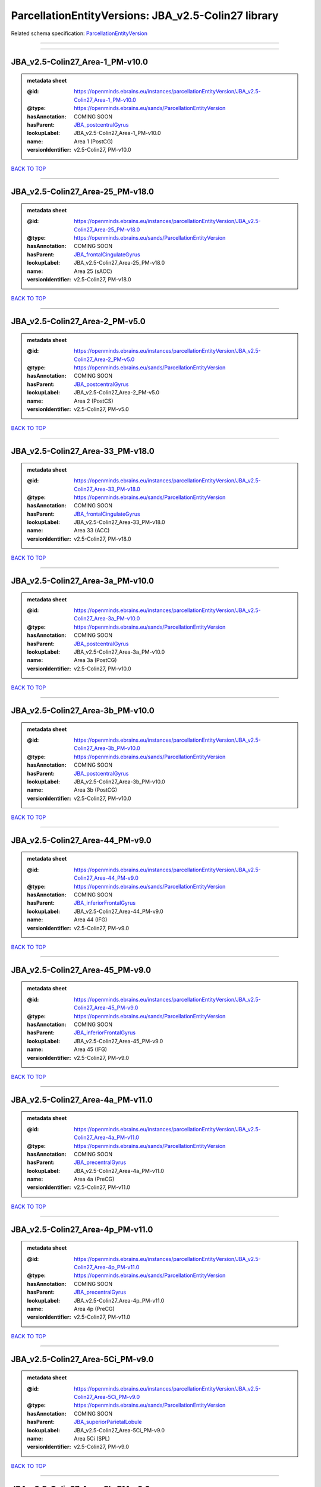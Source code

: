 ####################################################
ParcellationEntityVersions: JBA_v2.5-Colin27 library
####################################################

Related schema specification: `ParcellationEntityVersion <https://openminds-documentation.readthedocs.io/en/latest/schema_specifications/SANDS/atlas/parcellationEntityVersion.html>`_

------------

------------

JBA_v2.5-Colin27_Area-1_PM-v10.0
--------------------------------

.. admonition:: metadata sheet

   :@id: https://openminds.ebrains.eu/instances/parcellationEntityVersion/JBA_v2.5-Colin27_Area-1_PM-v10.0
   :@type: https://openminds.ebrains.eu/sands/ParcellationEntityVersion
   :hasAnnotation: COMING SOON
   :hasParent: `JBA_postcentralGyrus <https://openminds-documentation.readthedocs.io/en/latest/instance_libraries/parcellationEntities/JBA.html#jba-postcentralgyrus>`_
   :lookupLabel: JBA_v2.5-Colin27_Area-1_PM-v10.0
   :name: Area 1 (PostCG)
   :versionIdentifier: v2.5-Colin27, PM-v10.0

`BACK TO TOP <ParcellationEntityVersions: JBA_v2.5-Colin27 library_>`_

------------

JBA_v2.5-Colin27_Area-25_PM-v18.0
---------------------------------

.. admonition:: metadata sheet

   :@id: https://openminds.ebrains.eu/instances/parcellationEntityVersion/JBA_v2.5-Colin27_Area-25_PM-v18.0
   :@type: https://openminds.ebrains.eu/sands/ParcellationEntityVersion
   :hasAnnotation: COMING SOON
   :hasParent: `JBA_frontalCingulateGyrus <https://openminds-documentation.readthedocs.io/en/latest/instance_libraries/parcellationEntities/JBA.html#jba-frontalcingulategyrus>`_
   :lookupLabel: JBA_v2.5-Colin27_Area-25_PM-v18.0
   :name: Area 25 (sACC)
   :versionIdentifier: v2.5-Colin27, PM-v18.0

`BACK TO TOP <ParcellationEntityVersions: JBA_v2.5-Colin27 library_>`_

------------

JBA_v2.5-Colin27_Area-2_PM-v5.0
-------------------------------

.. admonition:: metadata sheet

   :@id: https://openminds.ebrains.eu/instances/parcellationEntityVersion/JBA_v2.5-Colin27_Area-2_PM-v5.0
   :@type: https://openminds.ebrains.eu/sands/ParcellationEntityVersion
   :hasAnnotation: COMING SOON
   :hasParent: `JBA_postcentralGyrus <https://openminds-documentation.readthedocs.io/en/latest/instance_libraries/parcellationEntities/JBA.html#jba-postcentralgyrus>`_
   :lookupLabel: JBA_v2.5-Colin27_Area-2_PM-v5.0
   :name: Area 2 (PostCS)
   :versionIdentifier: v2.5-Colin27, PM-v5.0

`BACK TO TOP <ParcellationEntityVersions: JBA_v2.5-Colin27 library_>`_

------------

JBA_v2.5-Colin27_Area-33_PM-v18.0
---------------------------------

.. admonition:: metadata sheet

   :@id: https://openminds.ebrains.eu/instances/parcellationEntityVersion/JBA_v2.5-Colin27_Area-33_PM-v18.0
   :@type: https://openminds.ebrains.eu/sands/ParcellationEntityVersion
   :hasAnnotation: COMING SOON
   :hasParent: `JBA_frontalCingulateGyrus <https://openminds-documentation.readthedocs.io/en/latest/instance_libraries/parcellationEntities/JBA.html#jba-frontalcingulategyrus>`_
   :lookupLabel: JBA_v2.5-Colin27_Area-33_PM-v18.0
   :name: Area 33 (ACC)
   :versionIdentifier: v2.5-Colin27, PM-v18.0

`BACK TO TOP <ParcellationEntityVersions: JBA_v2.5-Colin27 library_>`_

------------

JBA_v2.5-Colin27_Area-3a_PM-v10.0
---------------------------------

.. admonition:: metadata sheet

   :@id: https://openminds.ebrains.eu/instances/parcellationEntityVersion/JBA_v2.5-Colin27_Area-3a_PM-v10.0
   :@type: https://openminds.ebrains.eu/sands/ParcellationEntityVersion
   :hasAnnotation: COMING SOON
   :hasParent: `JBA_postcentralGyrus <https://openminds-documentation.readthedocs.io/en/latest/instance_libraries/parcellationEntities/JBA.html#jba-postcentralgyrus>`_
   :lookupLabel: JBA_v2.5-Colin27_Area-3a_PM-v10.0
   :name: Area 3a (PostCG)
   :versionIdentifier: v2.5-Colin27, PM-v10.0

`BACK TO TOP <ParcellationEntityVersions: JBA_v2.5-Colin27 library_>`_

------------

JBA_v2.5-Colin27_Area-3b_PM-v10.0
---------------------------------

.. admonition:: metadata sheet

   :@id: https://openminds.ebrains.eu/instances/parcellationEntityVersion/JBA_v2.5-Colin27_Area-3b_PM-v10.0
   :@type: https://openminds.ebrains.eu/sands/ParcellationEntityVersion
   :hasAnnotation: COMING SOON
   :hasParent: `JBA_postcentralGyrus <https://openminds-documentation.readthedocs.io/en/latest/instance_libraries/parcellationEntities/JBA.html#jba-postcentralgyrus>`_
   :lookupLabel: JBA_v2.5-Colin27_Area-3b_PM-v10.0
   :name: Area 3b (PostCG)
   :versionIdentifier: v2.5-Colin27, PM-v10.0

`BACK TO TOP <ParcellationEntityVersions: JBA_v2.5-Colin27 library_>`_

------------

JBA_v2.5-Colin27_Area-44_PM-v9.0
--------------------------------

.. admonition:: metadata sheet

   :@id: https://openminds.ebrains.eu/instances/parcellationEntityVersion/JBA_v2.5-Colin27_Area-44_PM-v9.0
   :@type: https://openminds.ebrains.eu/sands/ParcellationEntityVersion
   :hasAnnotation: COMING SOON
   :hasParent: `JBA_inferiorFrontalGyrus <https://openminds-documentation.readthedocs.io/en/latest/instance_libraries/parcellationEntities/JBA.html#jba-inferiorfrontalgyrus>`_
   :lookupLabel: JBA_v2.5-Colin27_Area-44_PM-v9.0
   :name: Area 44 (IFG)
   :versionIdentifier: v2.5-Colin27, PM-v9.0

`BACK TO TOP <ParcellationEntityVersions: JBA_v2.5-Colin27 library_>`_

------------

JBA_v2.5-Colin27_Area-45_PM-v9.0
--------------------------------

.. admonition:: metadata sheet

   :@id: https://openminds.ebrains.eu/instances/parcellationEntityVersion/JBA_v2.5-Colin27_Area-45_PM-v9.0
   :@type: https://openminds.ebrains.eu/sands/ParcellationEntityVersion
   :hasAnnotation: COMING SOON
   :hasParent: `JBA_inferiorFrontalGyrus <https://openminds-documentation.readthedocs.io/en/latest/instance_libraries/parcellationEntities/JBA.html#jba-inferiorfrontalgyrus>`_
   :lookupLabel: JBA_v2.5-Colin27_Area-45_PM-v9.0
   :name: Area 45 (IFG)
   :versionIdentifier: v2.5-Colin27, PM-v9.0

`BACK TO TOP <ParcellationEntityVersions: JBA_v2.5-Colin27 library_>`_

------------

JBA_v2.5-Colin27_Area-4a_PM-v11.0
---------------------------------

.. admonition:: metadata sheet

   :@id: https://openminds.ebrains.eu/instances/parcellationEntityVersion/JBA_v2.5-Colin27_Area-4a_PM-v11.0
   :@type: https://openminds.ebrains.eu/sands/ParcellationEntityVersion
   :hasAnnotation: COMING SOON
   :hasParent: `JBA_precentralGyrus <https://openminds-documentation.readthedocs.io/en/latest/instance_libraries/parcellationEntities/JBA.html#jba-precentralgyrus>`_
   :lookupLabel: JBA_v2.5-Colin27_Area-4a_PM-v11.0
   :name: Area 4a (PreCG)
   :versionIdentifier: v2.5-Colin27, PM-v11.0

`BACK TO TOP <ParcellationEntityVersions: JBA_v2.5-Colin27 library_>`_

------------

JBA_v2.5-Colin27_Area-4p_PM-v11.0
---------------------------------

.. admonition:: metadata sheet

   :@id: https://openminds.ebrains.eu/instances/parcellationEntityVersion/JBA_v2.5-Colin27_Area-4p_PM-v11.0
   :@type: https://openminds.ebrains.eu/sands/ParcellationEntityVersion
   :hasAnnotation: COMING SOON
   :hasParent: `JBA_precentralGyrus <https://openminds-documentation.readthedocs.io/en/latest/instance_libraries/parcellationEntities/JBA.html#jba-precentralgyrus>`_
   :lookupLabel: JBA_v2.5-Colin27_Area-4p_PM-v11.0
   :name: Area 4p (PreCG)
   :versionIdentifier: v2.5-Colin27, PM-v11.0

`BACK TO TOP <ParcellationEntityVersions: JBA_v2.5-Colin27 library_>`_

------------

JBA_v2.5-Colin27_Area-5Ci_PM-v9.0
---------------------------------

.. admonition:: metadata sheet

   :@id: https://openminds.ebrains.eu/instances/parcellationEntityVersion/JBA_v2.5-Colin27_Area-5Ci_PM-v9.0
   :@type: https://openminds.ebrains.eu/sands/ParcellationEntityVersion
   :hasAnnotation: COMING SOON
   :hasParent: `JBA_superiorParietalLobule <https://openminds-documentation.readthedocs.io/en/latest/instance_libraries/parcellationEntities/JBA.html#jba-superiorparietallobule>`_
   :lookupLabel: JBA_v2.5-Colin27_Area-5Ci_PM-v9.0
   :name: Area 5Ci (SPL)
   :versionIdentifier: v2.5-Colin27, PM-v9.0

`BACK TO TOP <ParcellationEntityVersions: JBA_v2.5-Colin27 library_>`_

------------

JBA_v2.5-Colin27_Area-5L_PM-v9.0
--------------------------------

.. admonition:: metadata sheet

   :@id: https://openminds.ebrains.eu/instances/parcellationEntityVersion/JBA_v2.5-Colin27_Area-5L_PM-v9.0
   :@type: https://openminds.ebrains.eu/sands/ParcellationEntityVersion
   :hasAnnotation: COMING SOON
   :hasParent: `JBA_superiorParietalLobule <https://openminds-documentation.readthedocs.io/en/latest/instance_libraries/parcellationEntities/JBA.html#jba-superiorparietallobule>`_
   :lookupLabel: JBA_v2.5-Colin27_Area-5L_PM-v9.0
   :name: Area 5L (SPL)
   :versionIdentifier: v2.5-Colin27, PM-v9.0

`BACK TO TOP <ParcellationEntityVersions: JBA_v2.5-Colin27 library_>`_

------------

JBA_v2.5-Colin27_Area-5M_PM-v9.0
--------------------------------

.. admonition:: metadata sheet

   :@id: https://openminds.ebrains.eu/instances/parcellationEntityVersion/JBA_v2.5-Colin27_Area-5M_PM-v9.0
   :@type: https://openminds.ebrains.eu/sands/ParcellationEntityVersion
   :hasAnnotation: COMING SOON
   :hasParent: `JBA_superiorParietalLobule <https://openminds-documentation.readthedocs.io/en/latest/instance_libraries/parcellationEntities/JBA.html#jba-superiorparietallobule>`_
   :lookupLabel: JBA_v2.5-Colin27_Area-5M_PM-v9.0
   :name: Area 5M (SPL)
   :versionIdentifier: v2.5-Colin27, PM-v9.0

`BACK TO TOP <ParcellationEntityVersions: JBA_v2.5-Colin27 library_>`_

------------

JBA_v2.5-Colin27_Area-6d1_PM-v5.0
---------------------------------

.. admonition:: metadata sheet

   :@id: https://openminds.ebrains.eu/instances/parcellationEntityVersion/JBA_v2.5-Colin27_Area-6d1_PM-v5.0
   :@type: https://openminds.ebrains.eu/sands/ParcellationEntityVersion
   :hasAnnotation: COMING SOON
   :hasParent: `JBA_dorsalPrecentralGyrus <https://openminds-documentation.readthedocs.io/en/latest/instance_libraries/parcellationEntities/JBA.html#jba-dorsalprecentralgyrus>`_
   :lookupLabel: JBA_v2.5-Colin27_Area-6d1_PM-v5.0
   :name: Area 6d1 (PreCG)
   :versionIdentifier: v2.5-Colin27, PM-v5.0

`BACK TO TOP <ParcellationEntityVersions: JBA_v2.5-Colin27 library_>`_

------------

JBA_v2.5-Colin27_Area-6d2_PM-v5.0
---------------------------------

.. admonition:: metadata sheet

   :@id: https://openminds.ebrains.eu/instances/parcellationEntityVersion/JBA_v2.5-Colin27_Area-6d2_PM-v5.0
   :@type: https://openminds.ebrains.eu/sands/ParcellationEntityVersion
   :hasAnnotation: COMING SOON
   :hasParent: `JBA_dorsalPrecentralGyrus <https://openminds-documentation.readthedocs.io/en/latest/instance_libraries/parcellationEntities/JBA.html#jba-dorsalprecentralgyrus>`_
   :lookupLabel: JBA_v2.5-Colin27_Area-6d2_PM-v5.0
   :name: Area 6d2 (PreCG)
   :versionIdentifier: v2.5-Colin27, PM-v5.0

`BACK TO TOP <ParcellationEntityVersions: JBA_v2.5-Colin27 library_>`_

------------

JBA_v2.5-Colin27_Area-6d3_PM-v5.0
---------------------------------

.. admonition:: metadata sheet

   :@id: https://openminds.ebrains.eu/instances/parcellationEntityVersion/JBA_v2.5-Colin27_Area-6d3_PM-v5.0
   :@type: https://openminds.ebrains.eu/sands/ParcellationEntityVersion
   :hasAnnotation: COMING SOON
   :hasParent: `JBA_superiorFrontalSulcus <https://openminds-documentation.readthedocs.io/en/latest/instance_libraries/parcellationEntities/JBA.html#jba-superiorfrontalsulcus>`_
   :lookupLabel: JBA_v2.5-Colin27_Area-6d3_PM-v5.0
   :name: Area 6d3 (SFS)
   :versionIdentifier: v2.5-Colin27, PM-v5.0

`BACK TO TOP <ParcellationEntityVersions: JBA_v2.5-Colin27 library_>`_

------------

JBA_v2.5-Colin27_Area-6ma_PM-v10.0
----------------------------------

.. admonition:: metadata sheet

   :@id: https://openminds.ebrains.eu/instances/parcellationEntityVersion/JBA_v2.5-Colin27_Area-6ma_PM-v10.0
   :@type: https://openminds.ebrains.eu/sands/ParcellationEntityVersion
   :hasAnnotation: COMING SOON
   :hasParent: `JBA_posteriorMedialSuperiorFrontalGyrus <https://openminds-documentation.readthedocs.io/en/latest/instance_libraries/parcellationEntities/JBA.html#jba-posteriormedialsuperiorfrontalgyrus>`_
   :lookupLabel: JBA_v2.5-Colin27_Area-6ma_PM-v10.0
   :name: Area 6ma (preSMA, mesial SFG)
   :versionIdentifier: v2.5-Colin27, PM-v10.0

`BACK TO TOP <ParcellationEntityVersions: JBA_v2.5-Colin27 library_>`_

------------

JBA_v2.5-Colin27_Area-6mp_PM-v10.0
----------------------------------

.. admonition:: metadata sheet

   :@id: https://openminds.ebrains.eu/instances/parcellationEntityVersion/JBA_v2.5-Colin27_Area-6mp_PM-v10.0
   :@type: https://openminds.ebrains.eu/sands/ParcellationEntityVersion
   :hasAnnotation: COMING SOON
   :hasParent: `JBA_mesialPrecentralGyrus <https://openminds-documentation.readthedocs.io/en/latest/instance_libraries/parcellationEntities/JBA.html#jba-mesialprecentralgyrus>`_
   :lookupLabel: JBA_v2.5-Colin27_Area-6mp_PM-v10.0
   :name: Area 6mp (SMA, mesial SFG)
   :versionIdentifier: v2.5-Colin27, PM-v10.0

`BACK TO TOP <ParcellationEntityVersions: JBA_v2.5-Colin27 library_>`_

------------

JBA_v2.5-Colin27_Area-7A_PM-v9.0
--------------------------------

.. admonition:: metadata sheet

   :@id: https://openminds.ebrains.eu/instances/parcellationEntityVersion/JBA_v2.5-Colin27_Area-7A_PM-v9.0
   :@type: https://openminds.ebrains.eu/sands/ParcellationEntityVersion
   :hasAnnotation: COMING SOON
   :hasParent: `JBA_superiorParietalLobule <https://openminds-documentation.readthedocs.io/en/latest/instance_libraries/parcellationEntities/JBA.html#jba-superiorparietallobule>`_
   :lookupLabel: JBA_v2.5-Colin27_Area-7A_PM-v9.0
   :name: Area 7A (SPL)
   :versionIdentifier: v2.5-Colin27, PM-v9.0

`BACK TO TOP <ParcellationEntityVersions: JBA_v2.5-Colin27 library_>`_

------------

JBA_v2.5-Colin27_Area-7M_PM-v9.0
--------------------------------

.. admonition:: metadata sheet

   :@id: https://openminds.ebrains.eu/instances/parcellationEntityVersion/JBA_v2.5-Colin27_Area-7M_PM-v9.0
   :@type: https://openminds.ebrains.eu/sands/ParcellationEntityVersion
   :hasAnnotation: COMING SOON
   :hasParent: `JBA_superiorParietalLobule <https://openminds-documentation.readthedocs.io/en/latest/instance_libraries/parcellationEntities/JBA.html#jba-superiorparietallobule>`_
   :lookupLabel: JBA_v2.5-Colin27_Area-7M_PM-v9.0
   :name: Area 7M (SPL)
   :versionIdentifier: v2.5-Colin27, PM-v9.0

`BACK TO TOP <ParcellationEntityVersions: JBA_v2.5-Colin27 library_>`_

------------

JBA_v2.5-Colin27_Area-7PC_PM-v9.0
---------------------------------

.. admonition:: metadata sheet

   :@id: https://openminds.ebrains.eu/instances/parcellationEntityVersion/JBA_v2.5-Colin27_Area-7PC_PM-v9.0
   :@type: https://openminds.ebrains.eu/sands/ParcellationEntityVersion
   :hasAnnotation: COMING SOON
   :hasParent: `JBA_superiorParietalLobule <https://openminds-documentation.readthedocs.io/en/latest/instance_libraries/parcellationEntities/JBA.html#jba-superiorparietallobule>`_
   :lookupLabel: JBA_v2.5-Colin27_Area-7PC_PM-v9.0
   :name: Area 7PC (SPL)
   :versionIdentifier: v2.5-Colin27, PM-v9.0

`BACK TO TOP <ParcellationEntityVersions: JBA_v2.5-Colin27 library_>`_

------------

JBA_v2.5-Colin27_Area-7P_PM-v9.0
--------------------------------

.. admonition:: metadata sheet

   :@id: https://openminds.ebrains.eu/instances/parcellationEntityVersion/JBA_v2.5-Colin27_Area-7P_PM-v9.0
   :@type: https://openminds.ebrains.eu/sands/ParcellationEntityVersion
   :hasAnnotation: COMING SOON
   :hasParent: `JBA_superiorParietalLobule <https://openminds-documentation.readthedocs.io/en/latest/instance_libraries/parcellationEntities/JBA.html#jba-superiorparietallobule>`_
   :lookupLabel: JBA_v2.5-Colin27_Area-7P_PM-v9.0
   :name: Area 7P (SPL)
   :versionIdentifier: v2.5-Colin27, PM-v9.0

`BACK TO TOP <ParcellationEntityVersions: JBA_v2.5-Colin27 library_>`_

------------

JBA_v2.5-Colin27_Area-FG1_PM-v3.0
---------------------------------

.. admonition:: metadata sheet

   :@id: https://openminds.ebrains.eu/instances/parcellationEntityVersion/JBA_v2.5-Colin27_Area-FG1_PM-v3.0
   :@type: https://openminds.ebrains.eu/sands/ParcellationEntityVersion
   :hasAnnotation: COMING SOON
   :hasParent: `JBA_fusiformGyrus <https://openminds-documentation.readthedocs.io/en/latest/instance_libraries/parcellationEntities/JBA.html#jba-fusiformgyrus>`_
   :lookupLabel: JBA_v2.5-Colin27_Area-FG1_PM-v3.0
   :name: Area FG1 (FusG)
   :versionIdentifier: v2.5-Colin27, PM-v3.0

`BACK TO TOP <ParcellationEntityVersions: JBA_v2.5-Colin27 library_>`_

------------

JBA_v2.5-Colin27_Area-FG2_PM-v3.0
---------------------------------

.. admonition:: metadata sheet

   :@id: https://openminds.ebrains.eu/instances/parcellationEntityVersion/JBA_v2.5-Colin27_Area-FG2_PM-v3.0
   :@type: https://openminds.ebrains.eu/sands/ParcellationEntityVersion
   :hasAnnotation: COMING SOON
   :hasParent: `JBA_fusiformGyrus <https://openminds-documentation.readthedocs.io/en/latest/instance_libraries/parcellationEntities/JBA.html#jba-fusiformgyrus>`_
   :lookupLabel: JBA_v2.5-Colin27_Area-FG2_PM-v3.0
   :name: Area FG2 (FusG)
   :versionIdentifier: v2.5-Colin27, PM-v3.0

`BACK TO TOP <ParcellationEntityVersions: JBA_v2.5-Colin27 library_>`_

------------

JBA_v2.5-Colin27_Area-FG3_PM-v7.0
---------------------------------

.. admonition:: metadata sheet

   :@id: https://openminds.ebrains.eu/instances/parcellationEntityVersion/JBA_v2.5-Colin27_Area-FG3_PM-v7.0
   :@type: https://openminds.ebrains.eu/sands/ParcellationEntityVersion
   :hasAnnotation: COMING SOON
   :hasParent: `JBA_fusiformGyrus <https://openminds-documentation.readthedocs.io/en/latest/instance_libraries/parcellationEntities/JBA.html#jba-fusiformgyrus>`_
   :lookupLabel: JBA_v2.5-Colin27_Area-FG3_PM-v7.0
   :name: Area FG3 (FusG)
   :versionIdentifier: v2.5-Colin27, PM-v7.0

`BACK TO TOP <ParcellationEntityVersions: JBA_v2.5-Colin27 library_>`_

------------

JBA_v2.5-Colin27_Area-FG4_PM-v7.0
---------------------------------

.. admonition:: metadata sheet

   :@id: https://openminds.ebrains.eu/instances/parcellationEntityVersion/JBA_v2.5-Colin27_Area-FG4_PM-v7.0
   :@type: https://openminds.ebrains.eu/sands/ParcellationEntityVersion
   :hasAnnotation: COMING SOON
   :hasParent: `JBA_fusiformGyrus <https://openminds-documentation.readthedocs.io/en/latest/instance_libraries/parcellationEntities/JBA.html#jba-fusiformgyrus>`_
   :lookupLabel: JBA_v2.5-Colin27_Area-FG4_PM-v7.0
   :name: Area FG4 (FusG)
   :versionIdentifier: v2.5-Colin27, PM-v7.0

`BACK TO TOP <ParcellationEntityVersions: JBA_v2.5-Colin27 library_>`_

------------

JBA_v2.5-Colin27_Area-Fo1_PM-v5.0
---------------------------------

.. admonition:: metadata sheet

   :@id: https://openminds.ebrains.eu/instances/parcellationEntityVersion/JBA_v2.5-Colin27_Area-Fo1_PM-v5.0
   :@type: https://openminds.ebrains.eu/sands/ParcellationEntityVersion
   :hasAnnotation: COMING SOON
   :hasParent: `JBA_medialOrbitofrontalCortex <https://openminds-documentation.readthedocs.io/en/latest/instance_libraries/parcellationEntities/JBA.html#jba-medialorbitofrontalcortex>`_
   :lookupLabel: JBA_v2.5-Colin27_Area-Fo1_PM-v5.0
   :name: Area Fo1 (OFC)
   :versionIdentifier: v2.5-Colin27, PM-v5.0

`BACK TO TOP <ParcellationEntityVersions: JBA_v2.5-Colin27 library_>`_

------------

JBA_v2.5-Colin27_Area-Fo2_PM-v5.0
---------------------------------

.. admonition:: metadata sheet

   :@id: https://openminds.ebrains.eu/instances/parcellationEntityVersion/JBA_v2.5-Colin27_Area-Fo2_PM-v5.0
   :@type: https://openminds.ebrains.eu/sands/ParcellationEntityVersion
   :hasAnnotation: COMING SOON
   :hasParent: `JBA_medialOrbitofrontalCortex <https://openminds-documentation.readthedocs.io/en/latest/instance_libraries/parcellationEntities/JBA.html#jba-medialorbitofrontalcortex>`_
   :lookupLabel: JBA_v2.5-Colin27_Area-Fo2_PM-v5.0
   :name: Area Fo2 (OFC)
   :versionIdentifier: v2.5-Colin27, PM-v5.0

`BACK TO TOP <ParcellationEntityVersions: JBA_v2.5-Colin27 library_>`_

------------

JBA_v2.5-Colin27_Area-Fo3_PM-v5.0
---------------------------------

.. admonition:: metadata sheet

   :@id: https://openminds.ebrains.eu/instances/parcellationEntityVersion/JBA_v2.5-Colin27_Area-Fo3_PM-v5.0
   :@type: https://openminds.ebrains.eu/sands/ParcellationEntityVersion
   :hasAnnotation: COMING SOON
   :hasParent: `JBA_medialOrbitofrontalCortex <https://openminds-documentation.readthedocs.io/en/latest/instance_libraries/parcellationEntities/JBA.html#jba-medialorbitofrontalcortex>`_
   :lookupLabel: JBA_v2.5-Colin27_Area-Fo3_PM-v5.0
   :name: Area Fo3 (OFC)
   :versionIdentifier: v2.5-Colin27, PM-v5.0

`BACK TO TOP <ParcellationEntityVersions: JBA_v2.5-Colin27 library_>`_

------------

JBA_v2.5-Colin27_Area-Fo4_PM-v3.0
---------------------------------

.. admonition:: metadata sheet

   :@id: https://openminds.ebrains.eu/instances/parcellationEntityVersion/JBA_v2.5-Colin27_Area-Fo4_PM-v3.0
   :@type: https://openminds.ebrains.eu/sands/ParcellationEntityVersion
   :hasAnnotation: COMING SOON
   :hasParent: `JBA_lateralOrbitofrontalCortex <https://openminds-documentation.readthedocs.io/en/latest/instance_libraries/parcellationEntities/JBA.html#jba-lateralorbitofrontalcortex>`_
   :lookupLabel: JBA_v2.5-Colin27_Area-Fo4_PM-v3.0
   :name: Area Fo4 (OFC)
   :versionIdentifier: v2.5-Colin27, PM-v3.0

`BACK TO TOP <ParcellationEntityVersions: JBA_v2.5-Colin27 library_>`_

------------

JBA_v2.5-Colin27_Area-Fo5_PM-v3.0
---------------------------------

.. admonition:: metadata sheet

   :@id: https://openminds.ebrains.eu/instances/parcellationEntityVersion/JBA_v2.5-Colin27_Area-Fo5_PM-v3.0
   :@type: https://openminds.ebrains.eu/sands/ParcellationEntityVersion
   :hasAnnotation: COMING SOON
   :hasParent: `JBA_lateralOrbitofrontalCortex <https://openminds-documentation.readthedocs.io/en/latest/instance_libraries/parcellationEntities/JBA.html#jba-lateralorbitofrontalcortex>`_
   :lookupLabel: JBA_v2.5-Colin27_Area-Fo5_PM-v3.0
   :name: Area Fo5 (OFC)
   :versionIdentifier: v2.5-Colin27, PM-v3.0

`BACK TO TOP <ParcellationEntityVersions: JBA_v2.5-Colin27 library_>`_

------------

JBA_v2.5-Colin27_Area-Fo6_PM-v3.0
---------------------------------

.. admonition:: metadata sheet

   :@id: https://openminds.ebrains.eu/instances/parcellationEntityVersion/JBA_v2.5-Colin27_Area-Fo6_PM-v3.0
   :@type: https://openminds.ebrains.eu/sands/ParcellationEntityVersion
   :hasAnnotation: COMING SOON
   :hasParent: `JBA_lateralOrbitofrontalCortex <https://openminds-documentation.readthedocs.io/en/latest/instance_libraries/parcellationEntities/JBA.html#jba-lateralorbitofrontalcortex>`_
   :lookupLabel: JBA_v2.5-Colin27_Area-Fo6_PM-v3.0
   :name: Area Fo6 (OFC)
   :versionIdentifier: v2.5-Colin27, PM-v3.0

`BACK TO TOP <ParcellationEntityVersions: JBA_v2.5-Colin27 library_>`_

------------

JBA_v2.5-Colin27_Area-Fo7_PM-v3.0
---------------------------------

.. admonition:: metadata sheet

   :@id: https://openminds.ebrains.eu/instances/parcellationEntityVersion/JBA_v2.5-Colin27_Area-Fo7_PM-v3.0
   :@type: https://openminds.ebrains.eu/sands/ParcellationEntityVersion
   :hasAnnotation: COMING SOON
   :hasParent: `JBA_lateralOrbitofrontalCortex <https://openminds-documentation.readthedocs.io/en/latest/instance_libraries/parcellationEntities/JBA.html#jba-lateralorbitofrontalcortex>`_
   :lookupLabel: JBA_v2.5-Colin27_Area-Fo7_PM-v3.0
   :name: Area Fo7 (OFC)
   :versionIdentifier: v2.5-Colin27, PM-v3.0

`BACK TO TOP <ParcellationEntityVersions: JBA_v2.5-Colin27 library_>`_

------------

JBA_v2.5-Colin27_Area-Fp1_PM-v4.0
---------------------------------

.. admonition:: metadata sheet

   :@id: https://openminds.ebrains.eu/instances/parcellationEntityVersion/JBA_v2.5-Colin27_Area-Fp1_PM-v4.0
   :@type: https://openminds.ebrains.eu/sands/ParcellationEntityVersion
   :hasAnnotation: COMING SOON
   :hasParent: `JBA_frontalPole <https://openminds-documentation.readthedocs.io/en/latest/instance_libraries/parcellationEntities/JBA.html#jba-frontalpole>`_
   :lookupLabel: JBA_v2.5-Colin27_Area-Fp1_PM-v4.0
   :name: Area Fp1 (FPole)
   :versionIdentifier: v2.5-Colin27, PM-v4.0

`BACK TO TOP <ParcellationEntityVersions: JBA_v2.5-Colin27 library_>`_

------------

JBA_v2.5-Colin27_Area-Fp2_PM-v4.0
---------------------------------

.. admonition:: metadata sheet

   :@id: https://openminds.ebrains.eu/instances/parcellationEntityVersion/JBA_v2.5-Colin27_Area-Fp2_PM-v4.0
   :@type: https://openminds.ebrains.eu/sands/ParcellationEntityVersion
   :hasAnnotation: COMING SOON
   :hasParent: `JBA_frontalPole <https://openminds-documentation.readthedocs.io/en/latest/instance_libraries/parcellationEntities/JBA.html#jba-frontalpole>`_
   :lookupLabel: JBA_v2.5-Colin27_Area-Fp2_PM-v4.0
   :name: Area Fp2 (FPole)
   :versionIdentifier: v2.5-Colin27, PM-v4.0

`BACK TO TOP <ParcellationEntityVersions: JBA_v2.5-Colin27 library_>`_

------------

JBA_v2.5-Colin27_Area-Ia_PM-v4.0
--------------------------------

.. admonition:: metadata sheet

   :@id: https://openminds.ebrains.eu/instances/parcellationEntityVersion/JBA_v2.5-Colin27_Area-Ia_PM-v4.0
   :@type: https://openminds.ebrains.eu/sands/ParcellationEntityVersion
   :hasAnnotation: COMING SOON
   :hasParent: `JBA_agranularInsula <https://openminds-documentation.readthedocs.io/en/latest/instance_libraries/parcellationEntities/JBA.html#jba-agranularinsula>`_
   :lookupLabel: JBA_v2.5-Colin27_Area-Ia_PM-v4.0
   :name: Area Ia (Insula)
   :versionIdentifier: v2.5-Colin27, PM-v4.0

`BACK TO TOP <ParcellationEntityVersions: JBA_v2.5-Colin27 library_>`_

------------

JBA_v2.5-Colin27_Area-Id1_PM-v14.0
----------------------------------

.. admonition:: metadata sheet

   :@id: https://openminds.ebrains.eu/instances/parcellationEntityVersion/JBA_v2.5-Colin27_Area-Id1_PM-v14.0
   :@type: https://openminds.ebrains.eu/sands/ParcellationEntityVersion
   :hasAnnotation: COMING SOON
   :hasParent: `JBA_dysgranularInsula <https://openminds-documentation.readthedocs.io/en/latest/instance_libraries/parcellationEntities/JBA.html#jba-dysgranularinsula>`_
   :lookupLabel: JBA_v2.5-Colin27_Area-Id1_PM-v14.0
   :name: Area Id1 (Insula)
   :versionIdentifier: v2.5-Colin27, PM-v14.0

`BACK TO TOP <ParcellationEntityVersions: JBA_v2.5-Colin27 library_>`_

------------

JBA_v2.5-Colin27_Area-Id2_PM-v8.0
---------------------------------

.. admonition:: metadata sheet

   :@id: https://openminds.ebrains.eu/instances/parcellationEntityVersion/JBA_v2.5-Colin27_Area-Id2_PM-v8.0
   :@type: https://openminds.ebrains.eu/sands/ParcellationEntityVersion
   :hasAnnotation: COMING SOON
   :hasParent: `JBA_dysgranularInsula <https://openminds-documentation.readthedocs.io/en/latest/instance_libraries/parcellationEntities/JBA.html#jba-dysgranularinsula>`_
   :lookupLabel: JBA_v2.5-Colin27_Area-Id2_PM-v8.0
   :name: Area Id2 (Insula)
   :versionIdentifier: v2.5-Colin27, PM-v8.0

`BACK TO TOP <ParcellationEntityVersions: JBA_v2.5-Colin27 library_>`_

------------

JBA_v2.5-Colin27_Area-Id3_PM-v8.0
---------------------------------

.. admonition:: metadata sheet

   :@id: https://openminds.ebrains.eu/instances/parcellationEntityVersion/JBA_v2.5-Colin27_Area-Id3_PM-v8.0
   :@type: https://openminds.ebrains.eu/sands/ParcellationEntityVersion
   :hasAnnotation: COMING SOON
   :hasParent: `JBA_dysgranularInsula <https://openminds-documentation.readthedocs.io/en/latest/instance_libraries/parcellationEntities/JBA.html#jba-dysgranularinsula>`_
   :lookupLabel: JBA_v2.5-Colin27_Area-Id3_PM-v8.0
   :name: Area Id3 (Insula)
   :versionIdentifier: v2.5-Colin27, PM-v8.0

`BACK TO TOP <ParcellationEntityVersions: JBA_v2.5-Colin27 library_>`_

------------

JBA_v2.5-Colin27_Area-Id4_PM-v4.0
---------------------------------

.. admonition:: metadata sheet

   :@id: https://openminds.ebrains.eu/instances/parcellationEntityVersion/JBA_v2.5-Colin27_Area-Id4_PM-v4.0
   :@type: https://openminds.ebrains.eu/sands/ParcellationEntityVersion
   :hasAnnotation: COMING SOON
   :hasParent: `JBA_dysgranularInsula <https://openminds-documentation.readthedocs.io/en/latest/instance_libraries/parcellationEntities/JBA.html#jba-dysgranularinsula>`_
   :lookupLabel: JBA_v2.5-Colin27_Area-Id4_PM-v4.0
   :name: Area Id4 (Insula)
   :versionIdentifier: v2.5-Colin27, PM-v4.0

`BACK TO TOP <ParcellationEntityVersions: JBA_v2.5-Colin27 library_>`_

------------

JBA_v2.5-Colin27_Area-Id5_PM-v4.0
---------------------------------

.. admonition:: metadata sheet

   :@id: https://openminds.ebrains.eu/instances/parcellationEntityVersion/JBA_v2.5-Colin27_Area-Id5_PM-v4.0
   :@type: https://openminds.ebrains.eu/sands/ParcellationEntityVersion
   :hasAnnotation: COMING SOON
   :hasParent: `JBA_dysgranularInsula <https://openminds-documentation.readthedocs.io/en/latest/instance_libraries/parcellationEntities/JBA.html#jba-dysgranularinsula>`_
   :lookupLabel: JBA_v2.5-Colin27_Area-Id5_PM-v4.0
   :name: Area Id5 (Insula)
   :versionIdentifier: v2.5-Colin27, PM-v4.0

`BACK TO TOP <ParcellationEntityVersions: JBA_v2.5-Colin27 library_>`_

------------

JBA_v2.5-Colin27_Area-Id6_PM-v4.0
---------------------------------

.. admonition:: metadata sheet

   :@id: https://openminds.ebrains.eu/instances/parcellationEntityVersion/JBA_v2.5-Colin27_Area-Id6_PM-v4.0
   :@type: https://openminds.ebrains.eu/sands/ParcellationEntityVersion
   :hasAnnotation: COMING SOON
   :hasParent: `JBA_dysgranularInsula <https://openminds-documentation.readthedocs.io/en/latest/instance_libraries/parcellationEntities/JBA.html#jba-dysgranularinsula>`_
   :lookupLabel: JBA_v2.5-Colin27_Area-Id6_PM-v4.0
   :name: Area Id6 (Insula)
   :versionIdentifier: v2.5-Colin27, PM-v4.0

`BACK TO TOP <ParcellationEntityVersions: JBA_v2.5-Colin27 library_>`_

------------

JBA_v2.5-Colin27_Area-Id7_PM-v7.0
---------------------------------

.. admonition:: metadata sheet

   :@id: https://openminds.ebrains.eu/instances/parcellationEntityVersion/JBA_v2.5-Colin27_Area-Id7_PM-v7.0
   :@type: https://openminds.ebrains.eu/sands/ParcellationEntityVersion
   :hasAnnotation: COMING SOON
   :hasParent: `JBA_dysgranularInsula <https://openminds-documentation.readthedocs.io/en/latest/instance_libraries/parcellationEntities/JBA.html#jba-dysgranularinsula>`_
   :lookupLabel: JBA_v2.5-Colin27_Area-Id7_PM-v7.0
   :name: Area Id7 (Insula)
   :versionIdentifier: v2.5-Colin27, PM-v7.0

`BACK TO TOP <ParcellationEntityVersions: JBA_v2.5-Colin27 library_>`_

------------

JBA_v2.5-Colin27_Area-Ig1_PM-v14.0
----------------------------------

.. admonition:: metadata sheet

   :@id: https://openminds.ebrains.eu/instances/parcellationEntityVersion/JBA_v2.5-Colin27_Area-Ig1_PM-v14.0
   :@type: https://openminds.ebrains.eu/sands/ParcellationEntityVersion
   :hasAnnotation: COMING SOON
   :hasParent: `JBA_granularInsula <https://openminds-documentation.readthedocs.io/en/latest/instance_libraries/parcellationEntities/JBA.html#jba-granularinsula>`_
   :lookupLabel: JBA_v2.5-Colin27_Area-Ig1_PM-v14.0
   :name: Area Ig1 (Insula)
   :versionIdentifier: v2.5-Colin27, PM-v14.0

`BACK TO TOP <ParcellationEntityVersions: JBA_v2.5-Colin27 library_>`_

------------

JBA_v2.5-Colin27_Area-Ig2_PM-v14.0
----------------------------------

.. admonition:: metadata sheet

   :@id: https://openminds.ebrains.eu/instances/parcellationEntityVersion/JBA_v2.5-Colin27_Area-Ig2_PM-v14.0
   :@type: https://openminds.ebrains.eu/sands/ParcellationEntityVersion
   :hasAnnotation: COMING SOON
   :hasParent: `JBA_granularInsula <https://openminds-documentation.readthedocs.io/en/latest/instance_libraries/parcellationEntities/JBA.html#jba-granularinsula>`_
   :lookupLabel: JBA_v2.5-Colin27_Area-Ig2_PM-v14.0
   :name: Area Ig2 (Insula)
   :versionIdentifier: v2.5-Colin27, PM-v14.0

`BACK TO TOP <ParcellationEntityVersions: JBA_v2.5-Colin27 library_>`_

------------

JBA_v2.5-Colin27_Area-Ig3_PM-v4.0
---------------------------------

.. admonition:: metadata sheet

   :@id: https://openminds.ebrains.eu/instances/parcellationEntityVersion/JBA_v2.5-Colin27_Area-Ig3_PM-v4.0
   :@type: https://openminds.ebrains.eu/sands/ParcellationEntityVersion
   :hasAnnotation: COMING SOON
   :hasParent: `JBA_granularInsula <https://openminds-documentation.readthedocs.io/en/latest/instance_libraries/parcellationEntities/JBA.html#jba-granularinsula>`_
   :lookupLabel: JBA_v2.5-Colin27_Area-Ig3_PM-v4.0
   :name: Area Ig3 (Insula)
   :versionIdentifier: v2.5-Colin27, PM-v4.0

`BACK TO TOP <ParcellationEntityVersions: JBA_v2.5-Colin27 library_>`_

------------

JBA_v2.5-Colin27_Area-OP1_PM-v12.0
----------------------------------

.. admonition:: metadata sheet

   :@id: https://openminds.ebrains.eu/instances/parcellationEntityVersion/JBA_v2.5-Colin27_Area-OP1_PM-v12.0
   :@type: https://openminds.ebrains.eu/sands/ParcellationEntityVersion
   :hasAnnotation: COMING SOON
   :hasParent: `JBA_parietalOperculum <https://openminds-documentation.readthedocs.io/en/latest/instance_libraries/parcellationEntities/JBA.html#jba-parietaloperculum>`_
   :lookupLabel: JBA_v2.5-Colin27_Area-OP1_PM-v12.0
   :name: Area OP1 (POperc)
   :versionIdentifier: v2.5-Colin27, PM-v12.0

`BACK TO TOP <ParcellationEntityVersions: JBA_v2.5-Colin27 library_>`_

------------

JBA_v2.5-Colin27_Area-OP2_PM-v12.0
----------------------------------

.. admonition:: metadata sheet

   :@id: https://openminds.ebrains.eu/instances/parcellationEntityVersion/JBA_v2.5-Colin27_Area-OP2_PM-v12.0
   :@type: https://openminds.ebrains.eu/sands/ParcellationEntityVersion
   :hasAnnotation: COMING SOON
   :hasParent: `JBA_parietalOperculum <https://openminds-documentation.readthedocs.io/en/latest/instance_libraries/parcellationEntities/JBA.html#jba-parietaloperculum>`_
   :lookupLabel: JBA_v2.5-Colin27_Area-OP2_PM-v12.0
   :name: Area OP2 (POperc)
   :versionIdentifier: v2.5-Colin27, PM-v12.0

`BACK TO TOP <ParcellationEntityVersions: JBA_v2.5-Colin27 library_>`_

------------

JBA_v2.5-Colin27_Area-OP3_PM-v12.0
----------------------------------

.. admonition:: metadata sheet

   :@id: https://openminds.ebrains.eu/instances/parcellationEntityVersion/JBA_v2.5-Colin27_Area-OP3_PM-v12.0
   :@type: https://openminds.ebrains.eu/sands/ParcellationEntityVersion
   :hasAnnotation: COMING SOON
   :hasParent: `JBA_parietalOperculum <https://openminds-documentation.readthedocs.io/en/latest/instance_libraries/parcellationEntities/JBA.html#jba-parietaloperculum>`_
   :lookupLabel: JBA_v2.5-Colin27_Area-OP3_PM-v12.0
   :name: Area OP3 (POperc)
   :versionIdentifier: v2.5-Colin27, PM-v12.0

`BACK TO TOP <ParcellationEntityVersions: JBA_v2.5-Colin27 library_>`_

------------

JBA_v2.5-Colin27_Area-OP4_PM-v12.0
----------------------------------

.. admonition:: metadata sheet

   :@id: https://openminds.ebrains.eu/instances/parcellationEntityVersion/JBA_v2.5-Colin27_Area-OP4_PM-v12.0
   :@type: https://openminds.ebrains.eu/sands/ParcellationEntityVersion
   :hasAnnotation: COMING SOON
   :hasParent: `JBA_parietalOperculum <https://openminds-documentation.readthedocs.io/en/latest/instance_libraries/parcellationEntities/JBA.html#jba-parietaloperculum>`_
   :lookupLabel: JBA_v2.5-Colin27_Area-OP4_PM-v12.0
   :name: Area OP4 (POperc)
   :versionIdentifier: v2.5-Colin27, PM-v12.0

`BACK TO TOP <ParcellationEntityVersions: JBA_v2.5-Colin27 library_>`_

------------

JBA_v2.5-Colin27_Area-OP5_PM-v3.0
---------------------------------

.. admonition:: metadata sheet

   :@id: https://openminds.ebrains.eu/instances/parcellationEntityVersion/JBA_v2.5-Colin27_Area-OP5_PM-v3.0
   :@type: https://openminds.ebrains.eu/sands/ParcellationEntityVersion
   :hasAnnotation: COMING SOON
   :hasParent: `JBA_frontalOperculum <https://openminds-documentation.readthedocs.io/en/latest/instance_libraries/parcellationEntities/JBA.html#jba-frontaloperculum>`_
   :lookupLabel: JBA_v2.5-Colin27_Area-OP5_PM-v3.0
   :name: Area Op5 (Frontal Operculum)
   :versionIdentifier: v2.5-Colin27, PM-v3.0

`BACK TO TOP <ParcellationEntityVersions: JBA_v2.5-Colin27 library_>`_

------------

JBA_v2.5-Colin27_Area-OP6_PM-v3.0
---------------------------------

.. admonition:: metadata sheet

   :@id: https://openminds.ebrains.eu/instances/parcellationEntityVersion/JBA_v2.5-Colin27_Area-OP6_PM-v3.0
   :@type: https://openminds.ebrains.eu/sands/ParcellationEntityVersion
   :hasAnnotation: COMING SOON
   :hasParent: `JBA_frontalOperculum <https://openminds-documentation.readthedocs.io/en/latest/instance_libraries/parcellationEntities/JBA.html#jba-frontaloperculum>`_
   :lookupLabel: JBA_v2.5-Colin27_Area-OP6_PM-v3.0
   :name: Area Op6 (Frontal Operculum)
   :versionIdentifier: v2.5-Colin27, PM-v3.0

`BACK TO TOP <ParcellationEntityVersions: JBA_v2.5-Colin27 library_>`_

------------

JBA_v2.5-Colin27_Area-OP7_PM-v3.0
---------------------------------

.. admonition:: metadata sheet

   :@id: https://openminds.ebrains.eu/instances/parcellationEntityVersion/JBA_v2.5-Colin27_Area-OP7_PM-v3.0
   :@type: https://openminds.ebrains.eu/sands/ParcellationEntityVersion
   :hasAnnotation: COMING SOON
   :hasParent: `JBA_frontalOperculum <https://openminds-documentation.readthedocs.io/en/latest/instance_libraries/parcellationEntities/JBA.html#jba-frontaloperculum>`_
   :lookupLabel: JBA_v2.5-Colin27_Area-OP7_PM-v3.0
   :name: Area Op7 (Frontal Operculum)
   :versionIdentifier: v2.5-Colin27, PM-v3.0

`BACK TO TOP <ParcellationEntityVersions: JBA_v2.5-Colin27 library_>`_

------------

JBA_v2.5-Colin27_Area-OP8_PM-v6.0
---------------------------------

.. admonition:: metadata sheet

   :@id: https://openminds.ebrains.eu/instances/parcellationEntityVersion/JBA_v2.5-Colin27_Area-OP8_PM-v6.0
   :@type: https://openminds.ebrains.eu/sands/ParcellationEntityVersion
   :hasAnnotation: COMING SOON
   :hasParent: `JBA_frontalOperculum <https://openminds-documentation.readthedocs.io/en/latest/instance_libraries/parcellationEntities/JBA.html#jba-frontaloperculum>`_
   :lookupLabel: JBA_v2.5-Colin27_Area-OP8_PM-v6.0
   :name: Area Op8 (Frontal Operculum)
   :versionIdentifier: v2.5-Colin27, PM-v6.0

`BACK TO TOP <ParcellationEntityVersions: JBA_v2.5-Colin27 library_>`_

------------

JBA_v2.5-Colin27_Area-OP9_PM-v6.0
---------------------------------

.. admonition:: metadata sheet

   :@id: https://openminds.ebrains.eu/instances/parcellationEntityVersion/JBA_v2.5-Colin27_Area-OP9_PM-v6.0
   :@type: https://openminds.ebrains.eu/sands/ParcellationEntityVersion
   :hasAnnotation: COMING SOON
   :hasParent: `JBA_frontalOperculum <https://openminds-documentation.readthedocs.io/en/latest/instance_libraries/parcellationEntities/JBA.html#jba-frontaloperculum>`_
   :lookupLabel: JBA_v2.5-Colin27_Area-OP9_PM-v6.0
   :name: Area Op9 (Frontal Operculum)
   :versionIdentifier: v2.5-Colin27, PM-v6.0

`BACK TO TOP <ParcellationEntityVersions: JBA_v2.5-Colin27 library_>`_

------------

JBA_v2.5-Colin27_Area-PF_PM-v11.0
---------------------------------

.. admonition:: metadata sheet

   :@id: https://openminds.ebrains.eu/instances/parcellationEntityVersion/JBA_v2.5-Colin27_Area-PF_PM-v11.0
   :@type: https://openminds.ebrains.eu/sands/ParcellationEntityVersion
   :hasAnnotation: COMING SOON
   :hasParent: `JBA_inferiorParietalLobule <https://openminds-documentation.readthedocs.io/en/latest/instance_libraries/parcellationEntities/JBA.html#jba-inferiorparietallobule>`_
   :lookupLabel: JBA_v2.5-Colin27_Area-PF_PM-v11.0
   :name: Area PF (IPL)
   :versionIdentifier: v2.5-Colin27, PM-v11.0

`BACK TO TOP <ParcellationEntityVersions: JBA_v2.5-Colin27 library_>`_

------------

JBA_v2.5-Colin27_Area-PFcm_PM-v11.0
-----------------------------------

.. admonition:: metadata sheet

   :@id: https://openminds.ebrains.eu/instances/parcellationEntityVersion/JBA_v2.5-Colin27_Area-PFcm_PM-v11.0
   :@type: https://openminds.ebrains.eu/sands/ParcellationEntityVersion
   :hasAnnotation: COMING SOON
   :hasParent: `JBA_inferiorParietalLobule <https://openminds-documentation.readthedocs.io/en/latest/instance_libraries/parcellationEntities/JBA.html#jba-inferiorparietallobule>`_
   :lookupLabel: JBA_v2.5-Colin27_Area-PFcm_PM-v11.0
   :name: Area PFcm (IPL)
   :versionIdentifier: v2.5-Colin27, PM-v11.0

`BACK TO TOP <ParcellationEntityVersions: JBA_v2.5-Colin27 library_>`_

------------

JBA_v2.5-Colin27_Area-PFm_PM-v11.0
----------------------------------

.. admonition:: metadata sheet

   :@id: https://openminds.ebrains.eu/instances/parcellationEntityVersion/JBA_v2.5-Colin27_Area-PFm_PM-v11.0
   :@type: https://openminds.ebrains.eu/sands/ParcellationEntityVersion
   :hasAnnotation: COMING SOON
   :hasParent: `JBA_inferiorParietalLobule <https://openminds-documentation.readthedocs.io/en/latest/instance_libraries/parcellationEntities/JBA.html#jba-inferiorparietallobule>`_
   :lookupLabel: JBA_v2.5-Colin27_Area-PFm_PM-v11.0
   :name: Area PFm (IPL)
   :versionIdentifier: v2.5-Colin27, PM-v11.0

`BACK TO TOP <ParcellationEntityVersions: JBA_v2.5-Colin27 library_>`_

------------

JBA_v2.5-Colin27_Area-PFop_PM-v11.0
-----------------------------------

.. admonition:: metadata sheet

   :@id: https://openminds.ebrains.eu/instances/parcellationEntityVersion/JBA_v2.5-Colin27_Area-PFop_PM-v11.0
   :@type: https://openminds.ebrains.eu/sands/ParcellationEntityVersion
   :hasAnnotation: COMING SOON
   :hasParent: `JBA_inferiorParietalLobule <https://openminds-documentation.readthedocs.io/en/latest/instance_libraries/parcellationEntities/JBA.html#jba-inferiorparietallobule>`_
   :lookupLabel: JBA_v2.5-Colin27_Area-PFop_PM-v11.0
   :name: Area PFop (IPL)
   :versionIdentifier: v2.5-Colin27, PM-v11.0

`BACK TO TOP <ParcellationEntityVersions: JBA_v2.5-Colin27 library_>`_

------------

JBA_v2.5-Colin27_Area-PFt_PM-v11.0
----------------------------------

.. admonition:: metadata sheet

   :@id: https://openminds.ebrains.eu/instances/parcellationEntityVersion/JBA_v2.5-Colin27_Area-PFt_PM-v11.0
   :@type: https://openminds.ebrains.eu/sands/ParcellationEntityVersion
   :hasAnnotation: COMING SOON
   :hasParent: `JBA_inferiorParietalLobule <https://openminds-documentation.readthedocs.io/en/latest/instance_libraries/parcellationEntities/JBA.html#jba-inferiorparietallobule>`_
   :lookupLabel: JBA_v2.5-Colin27_Area-PFt_PM-v11.0
   :name: Area PFt (IPL)
   :versionIdentifier: v2.5-Colin27, PM-v11.0

`BACK TO TOP <ParcellationEntityVersions: JBA_v2.5-Colin27 library_>`_

------------

JBA_v2.5-Colin27_Area-PGa_PM-v11.0
----------------------------------

.. admonition:: metadata sheet

   :@id: https://openminds.ebrains.eu/instances/parcellationEntityVersion/JBA_v2.5-Colin27_Area-PGa_PM-v11.0
   :@type: https://openminds.ebrains.eu/sands/ParcellationEntityVersion
   :hasAnnotation: COMING SOON
   :hasParent: `JBA_inferiorParietalLobule <https://openminds-documentation.readthedocs.io/en/latest/instance_libraries/parcellationEntities/JBA.html#jba-inferiorparietallobule>`_
   :lookupLabel: JBA_v2.5-Colin27_Area-PGa_PM-v11.0
   :name: Area PGa (IPL)
   :versionIdentifier: v2.5-Colin27, PM-v11.0

`BACK TO TOP <ParcellationEntityVersions: JBA_v2.5-Colin27 library_>`_

------------

JBA_v2.5-Colin27_Area-PGp_PM-v11.0
----------------------------------

.. admonition:: metadata sheet

   :@id: https://openminds.ebrains.eu/instances/parcellationEntityVersion/JBA_v2.5-Colin27_Area-PGp_PM-v11.0
   :@type: https://openminds.ebrains.eu/sands/ParcellationEntityVersion
   :hasAnnotation: COMING SOON
   :hasParent: `JBA_inferiorParietalLobule <https://openminds-documentation.readthedocs.io/en/latest/instance_libraries/parcellationEntities/JBA.html#jba-inferiorparietallobule>`_
   :lookupLabel: JBA_v2.5-Colin27_Area-PGp_PM-v11.0
   :name: Area PGp (IPL)
   :versionIdentifier: v2.5-Colin27, PM-v11.0

`BACK TO TOP <ParcellationEntityVersions: JBA_v2.5-Colin27 library_>`_

------------

JBA_v2.5-Colin27_Area-STS1_PM-v5.0
----------------------------------

.. admonition:: metadata sheet

   :@id: https://openminds.ebrains.eu/instances/parcellationEntityVersion/JBA_v2.5-Colin27_Area-STS1_PM-v5.0
   :@type: https://openminds.ebrains.eu/sands/ParcellationEntityVersion
   :hasAnnotation: COMING SOON
   :hasParent: `JBA_superiorTemporalSulcus <https://openminds-documentation.readthedocs.io/en/latest/instance_libraries/parcellationEntities/JBA.html#jba-superiortemporalsulcus>`_
   :lookupLabel: JBA_v2.5-Colin27_Area-STS1_PM-v5.0
   :name: Area STS1 (STS)
   :versionIdentifier: v2.5-Colin27, PM-v5.0

`BACK TO TOP <ParcellationEntityVersions: JBA_v2.5-Colin27 library_>`_

------------

JBA_v2.5-Colin27_Area-STS2_PM-v5.0
----------------------------------

.. admonition:: metadata sheet

   :@id: https://openminds.ebrains.eu/instances/parcellationEntityVersion/JBA_v2.5-Colin27_Area-STS2_PM-v5.0
   :@type: https://openminds.ebrains.eu/sands/ParcellationEntityVersion
   :hasAnnotation: COMING SOON
   :hasParent: `JBA_superiorTemporalSulcus <https://openminds-documentation.readthedocs.io/en/latest/instance_libraries/parcellationEntities/JBA.html#jba-superiortemporalsulcus>`_
   :lookupLabel: JBA_v2.5-Colin27_Area-STS2_PM-v5.0
   :name: Area STS2 (STS)
   :versionIdentifier: v2.5-Colin27, PM-v5.0

`BACK TO TOP <ParcellationEntityVersions: JBA_v2.5-Colin27 library_>`_

------------

JBA_v2.5-Colin27_Area-TE-1.0_PM-v6.0
------------------------------------

.. admonition:: metadata sheet

   :@id: https://openminds.ebrains.eu/instances/parcellationEntityVersion/JBA_v2.5-Colin27_Area-TE-1.0_PM-v6.0
   :@type: https://openminds.ebrains.eu/sands/ParcellationEntityVersion
   :hasAnnotation: COMING SOON
   :hasParent: `JBA_HeschlsGyrus <https://openminds-documentation.readthedocs.io/en/latest/instance_libraries/parcellationEntities/JBA.html#jba-heschlsgyrus>`_
   :lookupLabel: JBA_v2.5-Colin27_Area-TE-1.0_PM-v6.0
   :name: Area TE 1.0 (HESCHL)
   :versionIdentifier: v2.5-Colin27, PM-v6.0

`BACK TO TOP <ParcellationEntityVersions: JBA_v2.5-Colin27 library_>`_

------------

JBA_v2.5-Colin27_Area-TE-1.1_PM-v6.0
------------------------------------

.. admonition:: metadata sheet

   :@id: https://openminds.ebrains.eu/instances/parcellationEntityVersion/JBA_v2.5-Colin27_Area-TE-1.1_PM-v6.0
   :@type: https://openminds.ebrains.eu/sands/ParcellationEntityVersion
   :hasAnnotation: COMING SOON
   :hasParent: `JBA_HeschlsGyrus <https://openminds-documentation.readthedocs.io/en/latest/instance_libraries/parcellationEntities/JBA.html#jba-heschlsgyrus>`_
   :lookupLabel: JBA_v2.5-Colin27_Area-TE-1.1_PM-v6.0
   :name: Area TE 1.1 (HESCHL)
   :versionIdentifier: v2.5-Colin27, PM-v6.0

`BACK TO TOP <ParcellationEntityVersions: JBA_v2.5-Colin27 library_>`_

------------

JBA_v2.5-Colin27_Area-TE-1.2_PM-v6.0
------------------------------------

.. admonition:: metadata sheet

   :@id: https://openminds.ebrains.eu/instances/parcellationEntityVersion/JBA_v2.5-Colin27_Area-TE-1.2_PM-v6.0
   :@type: https://openminds.ebrains.eu/sands/ParcellationEntityVersion
   :hasAnnotation: COMING SOON
   :hasParent: `JBA_HeschlsGyrus <https://openminds-documentation.readthedocs.io/en/latest/instance_libraries/parcellationEntities/JBA.html#jba-heschlsgyrus>`_
   :lookupLabel: JBA_v2.5-Colin27_Area-TE-1.2_PM-v6.0
   :name: Area TE 1.2 (HESCHL)
   :versionIdentifier: v2.5-Colin27, PM-v6.0

`BACK TO TOP <ParcellationEntityVersions: JBA_v2.5-Colin27 library_>`_

------------

JBA_v2.5-Colin27_Area-TE-2.1_PM-v6.0
------------------------------------

.. admonition:: metadata sheet

   :@id: https://openminds.ebrains.eu/instances/parcellationEntityVersion/JBA_v2.5-Colin27_Area-TE-2.1_PM-v6.0
   :@type: https://openminds.ebrains.eu/sands/ParcellationEntityVersion
   :hasAnnotation: COMING SOON
   :hasParent: `JBA_superiorTemporalGyrus <https://openminds-documentation.readthedocs.io/en/latest/instance_libraries/parcellationEntities/JBA.html#jba-superiortemporalgyrus>`_
   :lookupLabel: JBA_v2.5-Colin27_Area-TE-2.1_PM-v6.0
   :name: Area TE 2.1 (STG)
   :versionIdentifier: v2.5-Colin27, PM-v6.0

`BACK TO TOP <ParcellationEntityVersions: JBA_v2.5-Colin27 library_>`_

------------

JBA_v2.5-Colin27_Area-TE-2.2_PM-v6.0
------------------------------------

.. admonition:: metadata sheet

   :@id: https://openminds.ebrains.eu/instances/parcellationEntityVersion/JBA_v2.5-Colin27_Area-TE-2.2_PM-v6.0
   :@type: https://openminds.ebrains.eu/sands/ParcellationEntityVersion
   :hasAnnotation: COMING SOON
   :hasParent: `JBA_superiorTemporalGyrus <https://openminds-documentation.readthedocs.io/en/latest/instance_libraries/parcellationEntities/JBA.html#jba-superiortemporalgyrus>`_
   :lookupLabel: JBA_v2.5-Colin27_Area-TE-2.2_PM-v6.0
   :name: Area TE 2.2 (STG)
   :versionIdentifier: v2.5-Colin27, PM-v6.0

`BACK TO TOP <ParcellationEntityVersions: JBA_v2.5-Colin27 library_>`_

------------

JBA_v2.5-Colin27_Area-TE-3_PM-v6.0
----------------------------------

.. admonition:: metadata sheet

   :@id: https://openminds.ebrains.eu/instances/parcellationEntityVersion/JBA_v2.5-Colin27_Area-TE-3_PM-v6.0
   :@type: https://openminds.ebrains.eu/sands/ParcellationEntityVersion
   :hasAnnotation: COMING SOON
   :hasParent: `JBA_superiorTemporalGyrus <https://openminds-documentation.readthedocs.io/en/latest/instance_libraries/parcellationEntities/JBA.html#jba-superiortemporalgyrus>`_
   :lookupLabel: JBA_v2.5-Colin27_Area-TE-3_PM-v6.0
   :name: Area TE 3 (STG)
   :versionIdentifier: v2.5-Colin27, PM-v6.0

`BACK TO TOP <ParcellationEntityVersions: JBA_v2.5-Colin27 library_>`_

------------

JBA_v2.5-Colin27_Area-TI_PM-v6.0
--------------------------------

.. admonition:: metadata sheet

   :@id: https://openminds.ebrains.eu/instances/parcellationEntityVersion/JBA_v2.5-Colin27_Area-TI_PM-v6.0
   :@type: https://openminds.ebrains.eu/sands/ParcellationEntityVersion
   :hasAnnotation: COMING SOON
   :hasParent: `JBA_temporalInsula <https://openminds-documentation.readthedocs.io/en/latest/instance_libraries/parcellationEntities/JBA.html#jba-temporalinsula>`_
   :lookupLabel: JBA_v2.5-Colin27_Area-TI_PM-v6.0
   :name: Area TI (STG)
   :versionIdentifier: v2.5-Colin27, PM-v6.0

`BACK TO TOP <ParcellationEntityVersions: JBA_v2.5-Colin27 library_>`_

------------

JBA_v2.5-Colin27_Area-TeI_PM-v6.0
---------------------------------

.. admonition:: metadata sheet

   :@id: https://openminds.ebrains.eu/instances/parcellationEntityVersion/JBA_v2.5-Colin27_Area-TeI_PM-v6.0
   :@type: https://openminds.ebrains.eu/sands/ParcellationEntityVersion
   :hasAnnotation: COMING SOON
   :hasParent: `JBA_temporalInsula <https://openminds-documentation.readthedocs.io/en/latest/instance_libraries/parcellationEntities/JBA.html#jba-temporalinsula>`_
   :lookupLabel: JBA_v2.5-Colin27_Area-TeI_PM-v6.0
   :name: Area TeI (STG)
   :versionIdentifier: v2.5-Colin27, PM-v6.0

`BACK TO TOP <ParcellationEntityVersions: JBA_v2.5-Colin27 library_>`_

------------

JBA_v2.5-Colin27_Area-hIP1_PM-v7.0
----------------------------------

.. admonition:: metadata sheet

   :@id: https://openminds.ebrains.eu/instances/parcellationEntityVersion/JBA_v2.5-Colin27_Area-hIP1_PM-v7.0
   :@type: https://openminds.ebrains.eu/sands/ParcellationEntityVersion
   :hasAnnotation: COMING SOON
   :hasParent: `JBA_intraparietalSulcus <https://openminds-documentation.readthedocs.io/en/latest/instance_libraries/parcellationEntities/JBA.html#jba-intraparietalsulcus>`_
   :lookupLabel: JBA_v2.5-Colin27_Area-hIP1_PM-v7.0
   :name: Area hIP1 (IPS)
   :versionIdentifier: v2.5-Colin27, PM-v7.0

`BACK TO TOP <ParcellationEntityVersions: JBA_v2.5-Colin27 library_>`_

------------

JBA_v2.5-Colin27_Area-hIP2_PM-v7.0
----------------------------------

.. admonition:: metadata sheet

   :@id: https://openminds.ebrains.eu/instances/parcellationEntityVersion/JBA_v2.5-Colin27_Area-hIP2_PM-v7.0
   :@type: https://openminds.ebrains.eu/sands/ParcellationEntityVersion
   :hasAnnotation: COMING SOON
   :hasParent: `JBA_intraparietalSulcus <https://openminds-documentation.readthedocs.io/en/latest/instance_libraries/parcellationEntities/JBA.html#jba-intraparietalsulcus>`_
   :lookupLabel: JBA_v2.5-Colin27_Area-hIP2_PM-v7.0
   :name: Area hIP2 (IPS)
   :versionIdentifier: v2.5-Colin27, PM-v7.0

`BACK TO TOP <ParcellationEntityVersions: JBA_v2.5-Colin27 library_>`_

------------

JBA_v2.5-Colin27_Area-hIP3_PM-v9.0
----------------------------------

.. admonition:: metadata sheet

   :@id: https://openminds.ebrains.eu/instances/parcellationEntityVersion/JBA_v2.5-Colin27_Area-hIP3_PM-v9.0
   :@type: https://openminds.ebrains.eu/sands/ParcellationEntityVersion
   :hasAnnotation: COMING SOON
   :hasParent: `JBA_intraparietalSulcus <https://openminds-documentation.readthedocs.io/en/latest/instance_libraries/parcellationEntities/JBA.html#jba-intraparietalsulcus>`_
   :lookupLabel: JBA_v2.5-Colin27_Area-hIP3_PM-v9.0
   :name: Area hIP3 (IPS)
   :versionIdentifier: v2.5-Colin27, PM-v9.0

`BACK TO TOP <ParcellationEntityVersions: JBA_v2.5-Colin27 library_>`_

------------

JBA_v2.5-Colin27_Area-hIP4_PM-v7.1
----------------------------------

.. admonition:: metadata sheet

   :@id: https://openminds.ebrains.eu/instances/parcellationEntityVersion/JBA_v2.5-Colin27_Area-hIP4_PM-v7.1
   :@type: https://openminds.ebrains.eu/sands/ParcellationEntityVersion
   :hasAnnotation: COMING SOON
   :hasParent: `JBA_intraparietalSulcus <https://openminds-documentation.readthedocs.io/en/latest/instance_libraries/parcellationEntities/JBA.html#jba-intraparietalsulcus>`_
   :lookupLabel: JBA_v2.5-Colin27_Area-hIP4_PM-v7.1
   :name: Area hIP4 (IPS)
   :versionIdentifier: v2.5-Colin27, PM-v7.1

`BACK TO TOP <ParcellationEntityVersions: JBA_v2.5-Colin27 library_>`_

------------

JBA_v2.5-Colin27_Area-hIP5_PM-v7.1
----------------------------------

.. admonition:: metadata sheet

   :@id: https://openminds.ebrains.eu/instances/parcellationEntityVersion/JBA_v2.5-Colin27_Area-hIP5_PM-v7.1
   :@type: https://openminds.ebrains.eu/sands/ParcellationEntityVersion
   :hasAnnotation: COMING SOON
   :hasParent: `JBA_intraparietalSulcus <https://openminds-documentation.readthedocs.io/en/latest/instance_libraries/parcellationEntities/JBA.html#jba-intraparietalsulcus>`_
   :lookupLabel: JBA_v2.5-Colin27_Area-hIP5_PM-v7.1
   :name: Area hIP5 (IPS)
   :versionIdentifier: v2.5-Colin27, PM-v7.1

`BACK TO TOP <ParcellationEntityVersions: JBA_v2.5-Colin27 library_>`_

------------

JBA_v2.5-Colin27_Area-hIP6_PM-v7.1
----------------------------------

.. admonition:: metadata sheet

   :@id: https://openminds.ebrains.eu/instances/parcellationEntityVersion/JBA_v2.5-Colin27_Area-hIP6_PM-v7.1
   :@type: https://openminds.ebrains.eu/sands/ParcellationEntityVersion
   :hasAnnotation: COMING SOON
   :hasParent: `JBA_intraparietalSulcus <https://openminds-documentation.readthedocs.io/en/latest/instance_libraries/parcellationEntities/JBA.html#jba-intraparietalsulcus>`_
   :lookupLabel: JBA_v2.5-Colin27_Area-hIP6_PM-v7.1
   :name: Area hIP6 (IPS)
   :versionIdentifier: v2.5-Colin27, PM-v7.1

`BACK TO TOP <ParcellationEntityVersions: JBA_v2.5-Colin27 library_>`_

------------

JBA_v2.5-Colin27_Area-hIP7_PM-v7.1
----------------------------------

.. admonition:: metadata sheet

   :@id: https://openminds.ebrains.eu/instances/parcellationEntityVersion/JBA_v2.5-Colin27_Area-hIP7_PM-v7.1
   :@type: https://openminds.ebrains.eu/sands/ParcellationEntityVersion
   :hasAnnotation: COMING SOON
   :hasParent: `JBA_intraparietalSulcus <https://openminds-documentation.readthedocs.io/en/latest/instance_libraries/parcellationEntities/JBA.html#jba-intraparietalsulcus>`_
   :lookupLabel: JBA_v2.5-Colin27_Area-hIP7_PM-v7.1
   :name: Area hIP7 (IPS)
   :versionIdentifier: v2.5-Colin27, PM-v7.1

`BACK TO TOP <ParcellationEntityVersions: JBA_v2.5-Colin27 library_>`_

------------

JBA_v2.5-Colin27_Area-hIP8_PM-v7.1
----------------------------------

.. admonition:: metadata sheet

   :@id: https://openminds.ebrains.eu/instances/parcellationEntityVersion/JBA_v2.5-Colin27_Area-hIP8_PM-v7.1
   :@type: https://openminds.ebrains.eu/sands/ParcellationEntityVersion
   :hasAnnotation: COMING SOON
   :hasParent: `JBA_intraparietalSulcus <https://openminds-documentation.readthedocs.io/en/latest/instance_libraries/parcellationEntities/JBA.html#jba-intraparietalsulcus>`_
   :lookupLabel: JBA_v2.5-Colin27_Area-hIP8_PM-v7.1
   :name: Area hIP8 (IPS)
   :versionIdentifier: v2.5-Colin27, PM-v7.1

`BACK TO TOP <ParcellationEntityVersions: JBA_v2.5-Colin27 library_>`_

------------

JBA_v2.5-Colin27_Area-hOc1_PM-v4.0
----------------------------------

.. admonition:: metadata sheet

   :@id: https://openminds.ebrains.eu/instances/parcellationEntityVersion/JBA_v2.5-Colin27_Area-hOc1_PM-v4.0
   :@type: https://openminds.ebrains.eu/sands/ParcellationEntityVersion
   :hasAnnotation: COMING SOON
   :hasParent: `JBA_occipitalCortex <https://openminds-documentation.readthedocs.io/en/latest/instance_libraries/parcellationEntities/JBA.html#jba-occipitalcortex>`_
   :lookupLabel: JBA_v2.5-Colin27_Area-hOc1_PM-v4.0
   :name: Area hOc1 (V1, 17, CalcS)
   :versionIdentifier: v2.5-Colin27, PM-v4.0

`BACK TO TOP <ParcellationEntityVersions: JBA_v2.5-Colin27 library_>`_

------------

JBA_v2.5-Colin27_Area-hOc2_PM-v4.0
----------------------------------

.. admonition:: metadata sheet

   :@id: https://openminds.ebrains.eu/instances/parcellationEntityVersion/JBA_v2.5-Colin27_Area-hOc2_PM-v4.0
   :@type: https://openminds.ebrains.eu/sands/ParcellationEntityVersion
   :hasAnnotation: COMING SOON
   :hasParent: `JBA_occipitalCortex <https://openminds-documentation.readthedocs.io/en/latest/instance_libraries/parcellationEntities/JBA.html#jba-occipitalcortex>`_
   :lookupLabel: JBA_v2.5-Colin27_Area-hOc2_PM-v4.0
   :name: Area hOc2 (V2, 18)
   :versionIdentifier: v2.5-Colin27, PM-v4.0

`BACK TO TOP <ParcellationEntityVersions: JBA_v2.5-Colin27 library_>`_

------------

JBA_v2.5-Colin27_Area-hOc3d_PM-v4.0
-----------------------------------

.. admonition:: metadata sheet

   :@id: https://openminds.ebrains.eu/instances/parcellationEntityVersion/JBA_v2.5-Colin27_Area-hOc3d_PM-v4.0
   :@type: https://openminds.ebrains.eu/sands/ParcellationEntityVersion
   :hasAnnotation: COMING SOON
   :hasParent: `JBA_dorsalOccipitalCortex <https://openminds-documentation.readthedocs.io/en/latest/instance_libraries/parcellationEntities/JBA.html#jba-dorsaloccipitalcortex>`_
   :lookupLabel: JBA_v2.5-Colin27_Area-hOc3d_PM-v4.0
   :name: Area hOc3d (Cuneus)
   :versionIdentifier: v2.5-Colin27, PM-v4.0

`BACK TO TOP <ParcellationEntityVersions: JBA_v2.5-Colin27 library_>`_

------------

JBA_v2.5-Colin27_Area-hOc3v_PM-v5.0
-----------------------------------

.. admonition:: metadata sheet

   :@id: https://openminds.ebrains.eu/instances/parcellationEntityVersion/JBA_v2.5-Colin27_Area-hOc3v_PM-v5.0
   :@type: https://openminds.ebrains.eu/sands/ParcellationEntityVersion
   :hasAnnotation: COMING SOON
   :hasParent: `JBA_ventralOccipitalCortex <https://openminds-documentation.readthedocs.io/en/latest/instance_libraries/parcellationEntities/JBA.html#jba-ventraloccipitalcortex>`_
   :lookupLabel: JBA_v2.5-Colin27_Area-hOc3v_PM-v5.0
   :name: Area hOc3v (LingG)
   :versionIdentifier: v2.5-Colin27, PM-v5.0

`BACK TO TOP <ParcellationEntityVersions: JBA_v2.5-Colin27 library_>`_

------------

JBA_v2.5-Colin27_Area-hOc4d_PM-v4.0
-----------------------------------

.. admonition:: metadata sheet

   :@id: https://openminds.ebrains.eu/instances/parcellationEntityVersion/JBA_v2.5-Colin27_Area-hOc4d_PM-v4.0
   :@type: https://openminds.ebrains.eu/sands/ParcellationEntityVersion
   :hasAnnotation: COMING SOON
   :hasParent: `JBA_dorsalOccipitalCortex <https://openminds-documentation.readthedocs.io/en/latest/instance_libraries/parcellationEntities/JBA.html#jba-dorsaloccipitalcortex>`_
   :lookupLabel: JBA_v2.5-Colin27_Area-hOc4d_PM-v4.0
   :name: Area hOc4d (Cuneus)
   :versionIdentifier: v2.5-Colin27, PM-v4.0

`BACK TO TOP <ParcellationEntityVersions: JBA_v2.5-Colin27 library_>`_

------------

JBA_v2.5-Colin27_Area-hOc4la_PM-v5.0
------------------------------------

.. admonition:: metadata sheet

   :@id: https://openminds.ebrains.eu/instances/parcellationEntityVersion/JBA_v2.5-Colin27_Area-hOc4la_PM-v5.0
   :@type: https://openminds.ebrains.eu/sands/ParcellationEntityVersion
   :hasAnnotation: COMING SOON
   :hasParent: `JBA_lateralOccipitalCortex <https://openminds-documentation.readthedocs.io/en/latest/instance_libraries/parcellationEntities/JBA.html#jba-lateraloccipitalcortex>`_
   :lookupLabel: JBA_v2.5-Colin27_Area-hOc4la_PM-v5.0
   :name: Area hOc4la (LOC)
   :versionIdentifier: v2.5-Colin27, PM-v5.0

`BACK TO TOP <ParcellationEntityVersions: JBA_v2.5-Colin27 library_>`_

------------

JBA_v2.5-Colin27_Area-hOc4lp_PM-v5.0
------------------------------------

.. admonition:: metadata sheet

   :@id: https://openminds.ebrains.eu/instances/parcellationEntityVersion/JBA_v2.5-Colin27_Area-hOc4lp_PM-v5.0
   :@type: https://openminds.ebrains.eu/sands/ParcellationEntityVersion
   :hasAnnotation: COMING SOON
   :hasParent: `JBA_lateralOccipitalCortex <https://openminds-documentation.readthedocs.io/en/latest/instance_libraries/parcellationEntities/JBA.html#jba-lateraloccipitalcortex>`_
   :lookupLabel: JBA_v2.5-Colin27_Area-hOc4lp_PM-v5.0
   :name: Area hOc4lp (LOC)
   :versionIdentifier: v2.5-Colin27, PM-v5.0

`BACK TO TOP <ParcellationEntityVersions: JBA_v2.5-Colin27 library_>`_

------------

JBA_v2.5-Colin27_Area-hOc4v_PM-v5.0
-----------------------------------

.. admonition:: metadata sheet

   :@id: https://openminds.ebrains.eu/instances/parcellationEntityVersion/JBA_v2.5-Colin27_Area-hOc4v_PM-v5.0
   :@type: https://openminds.ebrains.eu/sands/ParcellationEntityVersion
   :hasAnnotation: COMING SOON
   :hasParent: `JBA_ventralOccipitalCortex <https://openminds-documentation.readthedocs.io/en/latest/instance_libraries/parcellationEntities/JBA.html#jba-ventraloccipitalcortex>`_
   :lookupLabel: JBA_v2.5-Colin27_Area-hOc4v_PM-v5.0
   :name: Area hOc4v (LingG)
   :versionIdentifier: v2.5-Colin27, PM-v5.0

`BACK TO TOP <ParcellationEntityVersions: JBA_v2.5-Colin27 library_>`_

------------

JBA_v2.5-Colin27_Area-hOc5_PM-v4.0
----------------------------------

.. admonition:: metadata sheet

   :@id: https://openminds.ebrains.eu/instances/parcellationEntityVersion/JBA_v2.5-Colin27_Area-hOc5_PM-v4.0
   :@type: https://openminds.ebrains.eu/sands/ParcellationEntityVersion
   :hasAnnotation: COMING SOON
   :hasParent: `JBA_lateralOccipitalCortex <https://openminds-documentation.readthedocs.io/en/latest/instance_libraries/parcellationEntities/JBA.html#jba-lateraloccipitalcortex>`_
   :lookupLabel: JBA_v2.5-Colin27_Area-hOc5_PM-v4.0
   :name: Area hOc5 (LOC)
   :versionIdentifier: v2.5-Colin27, PM-v4.0

`BACK TO TOP <ParcellationEntityVersions: JBA_v2.5-Colin27 library_>`_

------------

JBA_v2.5-Colin27_Area-hOc6_PM-v7.1
----------------------------------

.. admonition:: metadata sheet

   :@id: https://openminds.ebrains.eu/instances/parcellationEntityVersion/JBA_v2.5-Colin27_Area-hOc6_PM-v7.1
   :@type: https://openminds.ebrains.eu/sands/ParcellationEntityVersion
   :hasAnnotation: COMING SOON
   :hasParent: `JBA_dorsalOccipitalCortex <https://openminds-documentation.readthedocs.io/en/latest/instance_libraries/parcellationEntities/JBA.html#jba-dorsaloccipitalcortex>`_
   :lookupLabel: JBA_v2.5-Colin27_Area-hOc6_PM-v7.1
   :name: Area hOc6 (POS)
   :versionIdentifier: v2.5-Colin27, PM-v7.1

`BACK TO TOP <ParcellationEntityVersions: JBA_v2.5-Colin27 library_>`_

------------

JBA_v2.5-Colin27_Area-hPO1_PM-v7.1
----------------------------------

.. admonition:: metadata sheet

   :@id: https://openminds.ebrains.eu/instances/parcellationEntityVersion/JBA_v2.5-Colin27_Area-hPO1_PM-v7.1
   :@type: https://openminds.ebrains.eu/sands/ParcellationEntityVersion
   :hasAnnotation: COMING SOON
   :hasParent: `JBA_parieto-occipitalSulcus <https://openminds-documentation.readthedocs.io/en/latest/instance_libraries/parcellationEntities/JBA.html#jba-parieto-occipitalsulcus>`_
   :lookupLabel: JBA_v2.5-Colin27_Area-hPO1_PM-v7.1
   :name: Area hPO1 (POS)
   :versionIdentifier: v2.5-Colin27, PM-v7.1

`BACK TO TOP <ParcellationEntityVersions: JBA_v2.5-Colin27 library_>`_

------------

JBA_v2.5-Colin27_Area-p24ab_PM-v18.0
------------------------------------

.. admonition:: metadata sheet

   :@id: https://openminds.ebrains.eu/instances/parcellationEntityVersion/JBA_v2.5-Colin27_Area-p24ab_PM-v18.0
   :@type: https://openminds.ebrains.eu/sands/ParcellationEntityVersion
   :hasAnnotation: COMING SOON
   :hasParent: `JBA_frontalCingulateGyrus <https://openminds-documentation.readthedocs.io/en/latest/instance_libraries/parcellationEntities/JBA.html#jba-frontalcingulategyrus>`_
   :lookupLabel: JBA_v2.5-Colin27_Area-p24ab_PM-v18.0
   :name: Area p24ab (pACC)
   :versionIdentifier: v2.5-Colin27, PM-v18.0

`BACK TO TOP <ParcellationEntityVersions: JBA_v2.5-Colin27 library_>`_

------------

JBA_v2.5-Colin27_Area-p24c_PM-v18.0
-----------------------------------

.. admonition:: metadata sheet

   :@id: https://openminds.ebrains.eu/instances/parcellationEntityVersion/JBA_v2.5-Colin27_Area-p24c_PM-v18.0
   :@type: https://openminds.ebrains.eu/sands/ParcellationEntityVersion
   :hasAnnotation: COMING SOON
   :hasParent: `JBA_frontalCingulateGyrus <https://openminds-documentation.readthedocs.io/en/latest/instance_libraries/parcellationEntities/JBA.html#jba-frontalcingulategyrus>`_
   :lookupLabel: JBA_v2.5-Colin27_Area-p24c_PM-v18.0
   :name: Area p24c (pACC)
   :versionIdentifier: v2.5-Colin27, PM-v18.0

`BACK TO TOP <ParcellationEntityVersions: JBA_v2.5-Colin27 library_>`_

------------

JBA_v2.5-Colin27_Area-p32_PM-v18.0
----------------------------------

.. admonition:: metadata sheet

   :@id: https://openminds.ebrains.eu/instances/parcellationEntityVersion/JBA_v2.5-Colin27_Area-p32_PM-v18.0
   :@type: https://openminds.ebrains.eu/sands/ParcellationEntityVersion
   :hasAnnotation: COMING SOON
   :hasParent: `JBA_frontalCingulateGyrus <https://openminds-documentation.readthedocs.io/en/latest/instance_libraries/parcellationEntities/JBA.html#jba-frontalcingulategyrus>`_
   :lookupLabel: JBA_v2.5-Colin27_Area-p32_PM-v18.0
   :name: Area p32 (pACC)
   :versionIdentifier: v2.5-Colin27, PM-v18.0

`BACK TO TOP <ParcellationEntityVersions: JBA_v2.5-Colin27 library_>`_

------------

JBA_v2.5-Colin27_Area-s24_PM-v18.0
----------------------------------

.. admonition:: metadata sheet

   :@id: https://openminds.ebrains.eu/instances/parcellationEntityVersion/JBA_v2.5-Colin27_Area-s24_PM-v18.0
   :@type: https://openminds.ebrains.eu/sands/ParcellationEntityVersion
   :hasAnnotation: COMING SOON
   :hasParent: `JBA_frontalCingulateGyrus <https://openminds-documentation.readthedocs.io/en/latest/instance_libraries/parcellationEntities/JBA.html#jba-frontalcingulategyrus>`_
   :lookupLabel: JBA_v2.5-Colin27_Area-s24_PM-v18.0
   :name: Area s24 (sACC)
   :versionIdentifier: v2.5-Colin27, PM-v18.0

`BACK TO TOP <ParcellationEntityVersions: JBA_v2.5-Colin27 library_>`_

------------

JBA_v2.5-Colin27_Area-s32_PM-v18.0
----------------------------------

.. admonition:: metadata sheet

   :@id: https://openminds.ebrains.eu/instances/parcellationEntityVersion/JBA_v2.5-Colin27_Area-s32_PM-v18.0
   :@type: https://openminds.ebrains.eu/sands/ParcellationEntityVersion
   :hasAnnotation: COMING SOON
   :hasParent: `JBA_frontalCingulateGyrus <https://openminds-documentation.readthedocs.io/en/latest/instance_libraries/parcellationEntities/JBA.html#jba-frontalcingulategyrus>`_
   :lookupLabel: JBA_v2.5-Colin27_Area-s32_PM-v18.0
   :name: Area s32 (sACC)
   :versionIdentifier: v2.5-Colin27, PM-v18.0

`BACK TO TOP <ParcellationEntityVersions: JBA_v2.5-Colin27 library_>`_

------------

JBA_v2.5-Colin27_CA1_PM-v13.0
-----------------------------

.. admonition:: metadata sheet

   :@id: https://openminds.ebrains.eu/instances/parcellationEntityVersion/JBA_v2.5-Colin27_CA1_PM-v13.0
   :@type: https://openminds.ebrains.eu/sands/ParcellationEntityVersion
   :hasAnnotation: COMING SOON
   :hasParent: `JBA_hippocampalFormation <https://openminds-documentation.readthedocs.io/en/latest/instance_libraries/parcellationEntities/JBA.html#jba-hippocampalformation>`_
   :lookupLabel: JBA_v2.5-Colin27_CA1_PM-v13.0
   :name: CA1 (Hippocampus)
   :versionIdentifier: v2.5-Colin27, PM-v13.0

`BACK TO TOP <ParcellationEntityVersions: JBA_v2.5-Colin27 library_>`_

------------

JBA_v2.5-Colin27_CA2_PM-v13.0
-----------------------------

.. admonition:: metadata sheet

   :@id: https://openminds.ebrains.eu/instances/parcellationEntityVersion/JBA_v2.5-Colin27_CA2_PM-v13.0
   :@type: https://openminds.ebrains.eu/sands/ParcellationEntityVersion
   :hasAnnotation: COMING SOON
   :hasParent: `JBA_hippocampalFormation <https://openminds-documentation.readthedocs.io/en/latest/instance_libraries/parcellationEntities/JBA.html#jba-hippocampalformation>`_
   :lookupLabel: JBA_v2.5-Colin27_CA2_PM-v13.0
   :name: CA2 (Hippocampus)
   :versionIdentifier: v2.5-Colin27, PM-v13.0

`BACK TO TOP <ParcellationEntityVersions: JBA_v2.5-Colin27 library_>`_

------------

JBA_v2.5-Colin27_CA3_PM-v13.0
-----------------------------

.. admonition:: metadata sheet

   :@id: https://openminds.ebrains.eu/instances/parcellationEntityVersion/JBA_v2.5-Colin27_CA3_PM-v13.0
   :@type: https://openminds.ebrains.eu/sands/ParcellationEntityVersion
   :hasAnnotation: COMING SOON
   :hasParent: `JBA_hippocampalFormation <https://openminds-documentation.readthedocs.io/en/latest/instance_libraries/parcellationEntities/JBA.html#jba-hippocampalformation>`_
   :lookupLabel: JBA_v2.5-Colin27_CA3_PM-v13.0
   :name: CA3 (Hippocampus)
   :versionIdentifier: v2.5-Colin27, PM-v13.0

`BACK TO TOP <ParcellationEntityVersions: JBA_v2.5-Colin27 library_>`_

------------

JBA_v2.5-Colin27_CM_PM-v8.0
---------------------------

.. admonition:: metadata sheet

   :@id: https://openminds.ebrains.eu/instances/parcellationEntityVersion/JBA_v2.5-Colin27_CM_PM-v8.0
   :@type: https://openminds.ebrains.eu/sands/ParcellationEntityVersion
   :hasAnnotation: COMING SOON
   :hasParent: `JBA_amygdaloidGroups <https://openminds-documentation.readthedocs.io/en/latest/instance_libraries/parcellationEntities/JBA.html#jba-amygdaloidgroups>`_
   :lookupLabel: JBA_v2.5-Colin27_CM_PM-v8.0
   :name: CM (Amygdala)
   :versionIdentifier: v2.5-Colin27, PM-v8.0

`BACK TO TOP <ParcellationEntityVersions: JBA_v2.5-Colin27 library_>`_

------------

JBA_v2.5-Colin27_Ch-123_PM-v4.2
-------------------------------

.. admonition:: metadata sheet

   :@id: https://openminds.ebrains.eu/instances/parcellationEntityVersion/JBA_v2.5-Colin27_Ch-123_PM-v4.2
   :@type: https://openminds.ebrains.eu/sands/ParcellationEntityVersion
   :hasAnnotation: COMING SOON
   :hasParent: `JBA_magnocellularGroup <https://openminds-documentation.readthedocs.io/en/latest/instance_libraries/parcellationEntities/JBA.html#jba-magnocellulargroup>`_
   :lookupLabel: JBA_v2.5-Colin27_Ch-123_PM-v4.2
   :name: Ch 123 (Basal Forebrain)
   :versionIdentifier: v2.5-Colin27, PM-v4.2

`BACK TO TOP <ParcellationEntityVersions: JBA_v2.5-Colin27 library_>`_

------------

JBA_v2.5-Colin27_Ch-4_PM-v4.2
-----------------------------

.. admonition:: metadata sheet

   :@id: https://openminds.ebrains.eu/instances/parcellationEntityVersion/JBA_v2.5-Colin27_Ch-4_PM-v4.2
   :@type: https://openminds.ebrains.eu/sands/ParcellationEntityVersion
   :hasAnnotation: COMING SOON
   :hasParent: `JBA_sublenticularBasalForebrain <https://openminds-documentation.readthedocs.io/en/latest/instance_libraries/parcellationEntities/JBA.html#jba-sublenticularbasalforebrain>`_
   :lookupLabel: JBA_v2.5-Colin27_Ch-4_PM-v4.2
   :name: Ch 4 (Basal Forebrain)
   :versionIdentifier: v2.5-Colin27, PM-v4.2

`BACK TO TOP <ParcellationEntityVersions: JBA_v2.5-Colin27 library_>`_

------------

JBA_v2.5-Colin27_DG_PM-v13.0
----------------------------

.. admonition:: metadata sheet

   :@id: https://openminds.ebrains.eu/instances/parcellationEntityVersion/JBA_v2.5-Colin27_DG_PM-v13.0
   :@type: https://openminds.ebrains.eu/sands/ParcellationEntityVersion
   :hasAnnotation: COMING SOON
   :hasParent: `JBA_hippocampalFormation <https://openminds-documentation.readthedocs.io/en/latest/instance_libraries/parcellationEntities/JBA.html#jba-hippocampalformation>`_
   :lookupLabel: JBA_v2.5-Colin27_DG_PM-v13.0
   :name: DG (Hippocampus)
   :versionIdentifier: v2.5-Colin27, PM-v13.0

`BACK TO TOP <ParcellationEntityVersions: JBA_v2.5-Colin27 library_>`_

------------

JBA_v2.5-Colin27_Dorsal-Dentate-Nucleus_PM-v6.2
-----------------------------------------------

.. admonition:: metadata sheet

   :@id: https://openminds.ebrains.eu/instances/parcellationEntityVersion/JBA_v2.5-Colin27_Dorsal-Dentate-Nucleus_PM-v6.2
   :@type: https://openminds.ebrains.eu/sands/ParcellationEntityVersion
   :hasAnnotation: COMING SOON
   :hasParent: `JBA_dentateNucleus <https://openminds-documentation.readthedocs.io/en/latest/instance_libraries/parcellationEntities/JBA.html#jba-dentatenucleus>`_
   :lookupLabel: JBA_v2.5-Colin27_Dorsal-Dentate-Nucleus_PM-v6.2
   :name: Dorsal Dentate Nucleus (Cerebellum)
   :versionIdentifier: v2.5-Colin27, PM-v6.2

`BACK TO TOP <ParcellationEntityVersions: JBA_v2.5-Colin27 library_>`_

------------

JBA_v2.5-Colin27_Entorhinal-Cortex_PM-v13.0
-------------------------------------------

.. admonition:: metadata sheet

   :@id: https://openminds.ebrains.eu/instances/parcellationEntityVersion/JBA_v2.5-Colin27_Entorhinal-Cortex_PM-v13.0
   :@type: https://openminds.ebrains.eu/sands/ParcellationEntityVersion
   :hasAnnotation: COMING SOON
   :hasParent: `JBA_hippocampalFormation <https://openminds-documentation.readthedocs.io/en/latest/instance_libraries/parcellationEntities/JBA.html#jba-hippocampalformation>`_
   :lookupLabel: JBA_v2.5-Colin27_Entorhinal-Cortex_PM-v13.0
   :name: Entorhinal Cortex
   :versionIdentifier: v2.5-Colin27, PM-v13.0

`BACK TO TOP <ParcellationEntityVersions: JBA_v2.5-Colin27 library_>`_

------------

JBA_v2.5-Colin27_Fastigial-Nucleus_PM-v6.2
------------------------------------------

.. admonition:: metadata sheet

   :@id: https://openminds.ebrains.eu/instances/parcellationEntityVersion/JBA_v2.5-Colin27_Fastigial-Nucleus_PM-v6.2
   :@type: https://openminds.ebrains.eu/sands/ParcellationEntityVersion
   :hasAnnotation: COMING SOON
   :hasParent: `JBA_cerebellarNuclei <https://openminds-documentation.readthedocs.io/en/latest/instance_libraries/parcellationEntities/JBA.html#jba-cerebellarnuclei>`_
   :lookupLabel: JBA_v2.5-Colin27_Fastigial-Nucleus_PM-v6.2
   :name: Fastigial Nucleus (Cerebellum)
   :versionIdentifier: v2.5-Colin27, PM-v6.2

`BACK TO TOP <ParcellationEntityVersions: JBA_v2.5-Colin27 library_>`_

------------

JBA_v2.5-Colin27_Frontal-II_PM-v10.0
------------------------------------

.. admonition:: metadata sheet

   :@id: https://openminds.ebrains.eu/instances/parcellationEntityVersion/JBA_v2.5-Colin27_Frontal-II_PM-v10.0
   :@type: https://openminds.ebrains.eu/sands/ParcellationEntityVersion
   :hasAnnotation: COMING SOON
   :hasParent: `JBA_frontalLobe <https://openminds-documentation.readthedocs.io/en/latest/instance_libraries/parcellationEntities/JBA.html#jba-frontallobe>`_
   :lookupLabel: JBA_v2.5-Colin27_Frontal-II_PM-v10.0
   :name: Frontal-II (GapMap)
   :versionIdentifier: v2.5-Colin27, PM-v10.0

`BACK TO TOP <ParcellationEntityVersions: JBA_v2.5-Colin27 library_>`_

------------

JBA_v2.5-Colin27_Frontal-I_PM-v10.0
-----------------------------------

.. admonition:: metadata sheet

   :@id: https://openminds.ebrains.eu/instances/parcellationEntityVersion/JBA_v2.5-Colin27_Frontal-I_PM-v10.0
   :@type: https://openminds.ebrains.eu/sands/ParcellationEntityVersion
   :hasAnnotation: COMING SOON
   :hasParent: `JBA_frontalLobe <https://openminds-documentation.readthedocs.io/en/latest/instance_libraries/parcellationEntities/JBA.html#jba-frontallobe>`_
   :lookupLabel: JBA_v2.5-Colin27_Frontal-I_PM-v10.0
   :name: Frontal-I (GapMap)
   :versionIdentifier: v2.5-Colin27, PM-v10.0

`BACK TO TOP <ParcellationEntityVersions: JBA_v2.5-Colin27 library_>`_

------------

JBA_v2.5-Colin27_Frontal-to-Occipital_PM-v10.0
----------------------------------------------

.. admonition:: metadata sheet

   :@id: https://openminds.ebrains.eu/instances/parcellationEntityVersion/JBA_v2.5-Colin27_Frontal-to-Occipital_PM-v10.0
   :@type: https://openminds.ebrains.eu/sands/ParcellationEntityVersion
   :hasAnnotation: COMING SOON
   :hasParent: `JBA_cerebralCortex <https://openminds-documentation.readthedocs.io/en/latest/instance_libraries/parcellationEntities/JBA.html#jba-cerebralcortex>`_
   :lookupLabel: JBA_v2.5-Colin27_Frontal-to-Occipital_PM-v10.0
   :name: Frontal-to-Occipital (GapMap
   :versionIdentifier: v2.5-Colin27, PM-v10.0

`BACK TO TOP <ParcellationEntityVersions: JBA_v2.5-Colin27 library_>`_

------------

JBA_v2.5-Colin27_Frontal-to-Temporal_PM-v10.0
---------------------------------------------

.. admonition:: metadata sheet

   :@id: https://openminds.ebrains.eu/instances/parcellationEntityVersion/JBA_v2.5-Colin27_Frontal-to-Temporal_PM-v10.0
   :@type: https://openminds.ebrains.eu/sands/ParcellationEntityVersion
   :hasAnnotation: COMING SOON
   :hasParent: `JBA_cerebralCortex <https://openminds-documentation.readthedocs.io/en/latest/instance_libraries/parcellationEntities/JBA.html#jba-cerebralcortex>`_
   :lookupLabel: JBA_v2.5-Colin27_Frontal-to-Temporal_PM-v10.0
   :name: Frontal-to-Temporal (GapMap)
   :versionIdentifier: v2.5-Colin27, PM-v10.0

`BACK TO TOP <ParcellationEntityVersions: JBA_v2.5-Colin27 library_>`_

------------

JBA_v2.5-Colin27_HATA_PM-v13.0
------------------------------

.. admonition:: metadata sheet

   :@id: https://openminds.ebrains.eu/instances/parcellationEntityVersion/JBA_v2.5-Colin27_HATA_PM-v13.0
   :@type: https://openminds.ebrains.eu/sands/ParcellationEntityVersion
   :hasAnnotation: COMING SOON
   :hasParent: `JBA_hippocampalFormation <https://openminds-documentation.readthedocs.io/en/latest/instance_libraries/parcellationEntities/JBA.html#jba-hippocampalformation>`_
   :lookupLabel: JBA_v2.5-Colin27_HATA_PM-v13.0
   :name: HATA (Hippocampus)
   :versionIdentifier: v2.5-Colin27, PM-v13.0

`BACK TO TOP <ParcellationEntityVersions: JBA_v2.5-Colin27 library_>`_

------------

JBA_v2.5-Colin27_HC-Transsubiculum_PM-v13.0
-------------------------------------------

.. admonition:: metadata sheet

   :@id: https://openminds.ebrains.eu/instances/parcellationEntityVersion/JBA_v2.5-Colin27_HC-Transsubiculum_PM-v13.0
   :@type: https://openminds.ebrains.eu/sands/ParcellationEntityVersion
   :hasAnnotation: COMING SOON
   :hasParent: `JBA_hippocampalFormation <https://openminds-documentation.readthedocs.io/en/latest/instance_libraries/parcellationEntities/JBA.html#jba-hippocampalformation>`_
   :lookupLabel: JBA_v2.5-Colin27_HC-Transsubiculum_PM-v13.0
   :name: HC-Transsubiculum (Hippocampus)
   :versionIdentifier: v2.5-Colin27, PM-v13.0

`BACK TO TOP <ParcellationEntityVersions: JBA_v2.5-Colin27 library_>`_

------------

JBA_v2.5-Colin27_IF_PM-v8.1
---------------------------

.. admonition:: metadata sheet

   :@id: https://openminds.ebrains.eu/instances/parcellationEntityVersion/JBA_v2.5-Colin27_IF_PM-v8.1
   :@type: https://openminds.ebrains.eu/sands/ParcellationEntityVersion
   :hasAnnotation: COMING SOON
   :hasParent: `JBA_fiberMasses <https://openminds-documentation.readthedocs.io/en/latest/instance_libraries/parcellationEntities/JBA.html#jba-fibermasses>`_
   :lookupLabel: JBA_v2.5-Colin27_IF_PM-v8.1
   :name: IF (Amygdala)
   :versionIdentifier: v2.5-Colin27, PM-v8.1

`BACK TO TOP <ParcellationEntityVersions: JBA_v2.5-Colin27 library_>`_

------------

JBA_v2.5-Colin27_Interposed-Nucleus_PM-v6.2
-------------------------------------------

.. admonition:: metadata sheet

   :@id: https://openminds.ebrains.eu/instances/parcellationEntityVersion/JBA_v2.5-Colin27_Interposed-Nucleus_PM-v6.2
   :@type: https://openminds.ebrains.eu/sands/ParcellationEntityVersion
   :hasAnnotation: COMING SOON
   :hasParent: `JBA_cerebellarNuclei <https://openminds-documentation.readthedocs.io/en/latest/instance_libraries/parcellationEntities/JBA.html#jba-cerebellarnuclei>`_
   :lookupLabel: JBA_v2.5-Colin27_Interposed-Nucleus_PM-v6.2
   :name: Interposed Nucleus (Cerebellum)
   :versionIdentifier: v2.5-Colin27, PM-v6.2

`BACK TO TOP <ParcellationEntityVersions: JBA_v2.5-Colin27 library_>`_

------------

JBA_v2.5-Colin27_LB_PM-v8.0
---------------------------

.. admonition:: metadata sheet

   :@id: https://openminds.ebrains.eu/instances/parcellationEntityVersion/JBA_v2.5-Colin27_LB_PM-v8.0
   :@type: https://openminds.ebrains.eu/sands/ParcellationEntityVersion
   :hasAnnotation: COMING SOON
   :hasParent: `JBA_amygdaloidGroups <https://openminds-documentation.readthedocs.io/en/latest/instance_libraries/parcellationEntities/JBA.html#jba-amygdaloidgroups>`_
   :lookupLabel: JBA_v2.5-Colin27_LB_PM-v8.0
   :name: LB (Amygdala)
   :versionIdentifier: v2.5-Colin27, PM-v8.0

`BACK TO TOP <ParcellationEntityVersions: JBA_v2.5-Colin27 library_>`_

------------

JBA_v2.5-Colin27_MF_PM-v8.1
---------------------------

.. admonition:: metadata sheet

   :@id: https://openminds.ebrains.eu/instances/parcellationEntityVersion/JBA_v2.5-Colin27_MF_PM-v8.1
   :@type: https://openminds.ebrains.eu/sands/ParcellationEntityVersion
   :hasAnnotation: COMING SOON
   :hasParent: `JBA_fiberMasses <https://openminds-documentation.readthedocs.io/en/latest/instance_libraries/parcellationEntities/JBA.html#jba-fibermasses>`_
   :lookupLabel: JBA_v2.5-Colin27_MF_PM-v8.1
   :name: MF (Amygdala)
   :versionIdentifier: v2.5-Colin27, PM-v8.1

`BACK TO TOP <ParcellationEntityVersions: JBA_v2.5-Colin27 library_>`_

------------

JBA_v2.5-Colin27_SF_PM-v8.0
---------------------------

.. admonition:: metadata sheet

   :@id: https://openminds.ebrains.eu/instances/parcellationEntityVersion/JBA_v2.5-Colin27_SF_PM-v8.0
   :@type: https://openminds.ebrains.eu/sands/ParcellationEntityVersion
   :hasAnnotation: COMING SOON
   :hasParent: `JBA_amygdaloidGroups <https://openminds-documentation.readthedocs.io/en/latest/instance_libraries/parcellationEntities/JBA.html#jba-amygdaloidgroups>`_
   :lookupLabel: JBA_v2.5-Colin27_SF_PM-v8.0
   :name: SF (Amygdala)
   :versionIdentifier: v2.5-Colin27, PM-v8.0

`BACK TO TOP <ParcellationEntityVersions: JBA_v2.5-Colin27 library_>`_

------------

JBA_v2.5-Colin27_Subiculum.PaS_PM-v13.0
---------------------------------------

.. admonition:: metadata sheet

   :@id: https://openminds.ebrains.eu/instances/parcellationEntityVersion/JBA_v2.5-Colin27_Subiculum.PaS_PM-v13.0
   :@type: https://openminds.ebrains.eu/sands/ParcellationEntityVersion
   :hasAnnotation: COMING SOON
   :hasParent: `JBA_Subiculum <https://openminds-documentation.readthedocs.io/en/latest/instance_libraries/parcellationEntities/JBA.html#jba-subiculum>`_
   :lookupLabel: JBA_v2.5-Colin27_Subiculum.PaS_PM-v13.0
   :name: Subiculum.PaS (Hippocampus)
   :versionIdentifier: v2.5-Colin27, PM-v13.0

`BACK TO TOP <ParcellationEntityVersions: JBA_v2.5-Colin27 library_>`_

------------

JBA_v2.5-Colin27_Subiculum.PreS_PM-v13.0
----------------------------------------

.. admonition:: metadata sheet

   :@id: https://openminds.ebrains.eu/instances/parcellationEntityVersion/JBA_v2.5-Colin27_Subiculum.PreS_PM-v13.0
   :@type: https://openminds.ebrains.eu/sands/ParcellationEntityVersion
   :hasAnnotation: COMING SOON
   :hasParent: `JBA_Subiculum <https://openminds-documentation.readthedocs.io/en/latest/instance_libraries/parcellationEntities/JBA.html#jba-subiculum>`_
   :lookupLabel: JBA_v2.5-Colin27_Subiculum.PreS_PM-v13.0
   :name: Subiculum.PreS (Hippocampus)
   :versionIdentifier: v2.5-Colin27, PM-v13.0

`BACK TO TOP <ParcellationEntityVersions: JBA_v2.5-Colin27 library_>`_

------------

JBA_v2.5-Colin27_Subiculum.ProS_PM-v13.0
----------------------------------------

.. admonition:: metadata sheet

   :@id: https://openminds.ebrains.eu/instances/parcellationEntityVersion/JBA_v2.5-Colin27_Subiculum.ProS_PM-v13.0
   :@type: https://openminds.ebrains.eu/sands/ParcellationEntityVersion
   :hasAnnotation: COMING SOON
   :hasParent: `JBA_Subiculum <https://openminds-documentation.readthedocs.io/en/latest/instance_libraries/parcellationEntities/JBA.html#jba-subiculum>`_
   :lookupLabel: JBA_v2.5-Colin27_Subiculum.ProS_PM-v13.0
   :name: Subiculum.ProS (Hippocampus)
   :versionIdentifier: v2.5-Colin27, PM-v13.0

`BACK TO TOP <ParcellationEntityVersions: JBA_v2.5-Colin27 library_>`_

------------

JBA_v2.5-Colin27_Subiculum.Sub_PM-v13.0
---------------------------------------

.. admonition:: metadata sheet

   :@id: https://openminds.ebrains.eu/instances/parcellationEntityVersion/JBA_v2.5-Colin27_Subiculum.Sub_PM-v13.0
   :@type: https://openminds.ebrains.eu/sands/ParcellationEntityVersion
   :hasAnnotation: COMING SOON
   :hasParent: `JBA_Subiculum <https://openminds-documentation.readthedocs.io/en/latest/instance_libraries/parcellationEntities/JBA.html#jba-subiculum>`_
   :lookupLabel: JBA_v2.5-Colin27_Subiculum.Sub_PM-v13.0
   :name: Subiculum.Sub (Hippocampus)
   :versionIdentifier: v2.5-Colin27, PM-v13.0

`BACK TO TOP <ParcellationEntityVersions: JBA_v2.5-Colin27 library_>`_

------------

JBA_v2.5-Colin27_Temporal-to-Parietal_PM-v10.0
----------------------------------------------

.. admonition:: metadata sheet

   :@id: https://openminds.ebrains.eu/instances/parcellationEntityVersion/JBA_v2.5-Colin27_Temporal-to-Parietal_PM-v10.0
   :@type: https://openminds.ebrains.eu/sands/ParcellationEntityVersion
   :hasAnnotation: COMING SOON
   :hasParent: `JBA_cerebralCortex <https://openminds-documentation.readthedocs.io/en/latest/instance_libraries/parcellationEntities/JBA.html#jba-cerebralcortex>`_
   :lookupLabel: JBA_v2.5-Colin27_Temporal-to-Parietal_PM-v10.0
   :name: Temporal-to-Parietal (GapMap)
   :versionIdentifier: v2.5-Colin27, PM-v10.0

`BACK TO TOP <ParcellationEntityVersions: JBA_v2.5-Colin27 library_>`_

------------

JBA_v2.5-Colin27_VTM_PM-v8.0
----------------------------

.. admonition:: metadata sheet

   :@id: https://openminds.ebrains.eu/instances/parcellationEntityVersion/JBA_v2.5-Colin27_VTM_PM-v8.0
   :@type: https://openminds.ebrains.eu/sands/ParcellationEntityVersion
   :hasAnnotation: COMING SOON
   :hasParent: `JBA_fiberMasses <https://openminds-documentation.readthedocs.io/en/latest/instance_libraries/parcellationEntities/JBA.html#jba-fibermasses>`_
   :lookupLabel: JBA_v2.5-Colin27_VTM_PM-v8.0
   :name: VTM (Amygdala)
   :versionIdentifier: v2.5-Colin27, PM-v8.0

`BACK TO TOP <ParcellationEntityVersions: JBA_v2.5-Colin27 library_>`_

------------

JBA_v2.5-Colin27_Ventral-Dentate-Nucleus_PM-v6.2
------------------------------------------------

.. admonition:: metadata sheet

   :@id: https://openminds.ebrains.eu/instances/parcellationEntityVersion/JBA_v2.5-Colin27_Ventral-Dentate-Nucleus_PM-v6.2
   :@type: https://openminds.ebrains.eu/sands/ParcellationEntityVersion
   :hasAnnotation: COMING SOON
   :hasParent: `JBA_dentateNucleus <https://openminds-documentation.readthedocs.io/en/latest/instance_libraries/parcellationEntities/JBA.html#jba-dentatenucleus>`_
   :lookupLabel: JBA_v2.5-Colin27_Ventral-Dentate-Nucleus_PM-v6.2
   :name: Ventral Dentate Nucleus (Cerebellum)
   :versionIdentifier: v2.5-Colin27, PM-v6.2

`BACK TO TOP <ParcellationEntityVersions: JBA_v2.5-Colin27 library_>`_

------------

